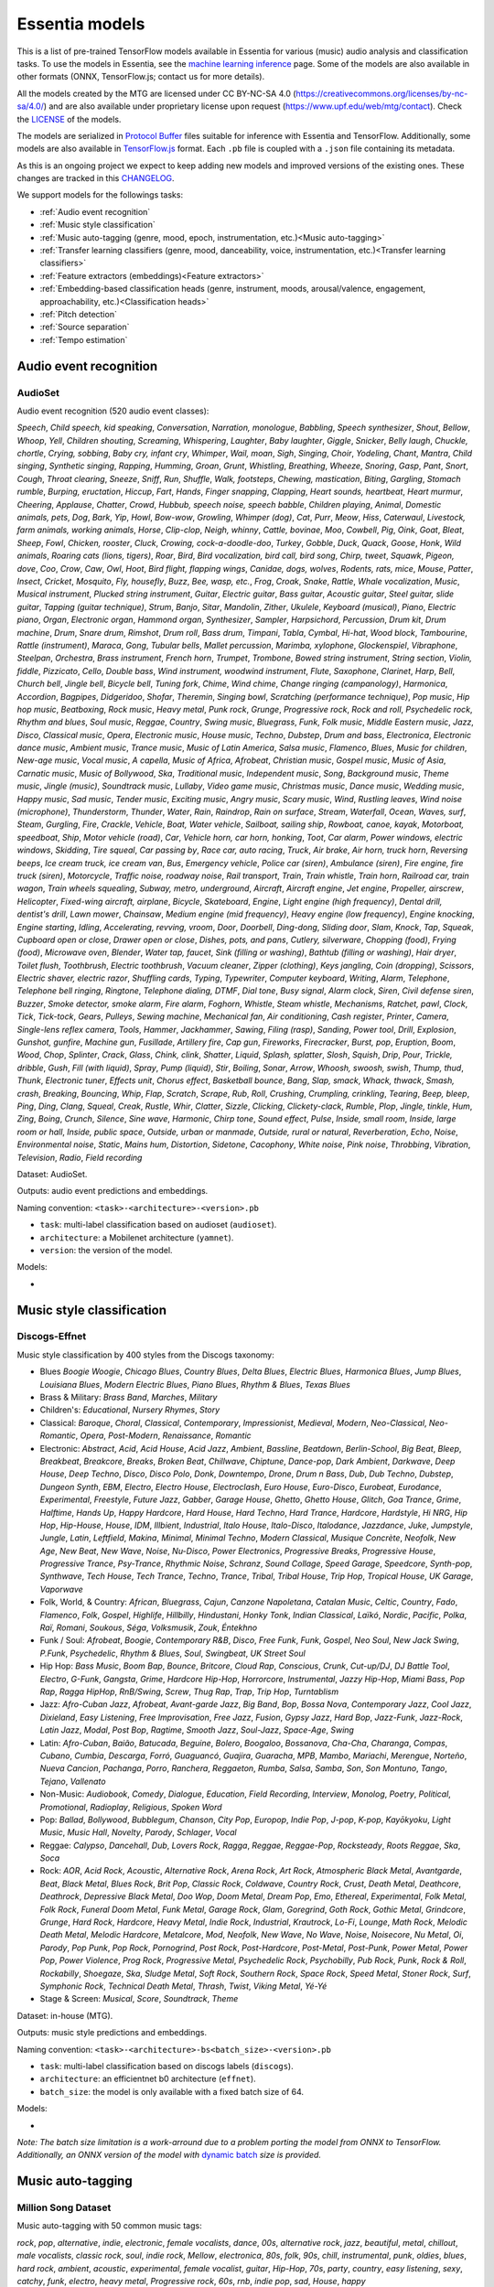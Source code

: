 .. Essentia models

Essentia models
===============

This is a list of pre-trained TensorFlow models available in Essentia for various (music) audio analysis and classification tasks. To use the models in Essentia, see the `machine learning inference <machine_learning.html>`_ page. Some of the models are also available in other formats (ONNX, TensorFlow.js; contact us for more details).


All the models created by the MTG are licensed under CC BY-NC-SA 4.0 (https://creativecommons.org/licenses/by-nc-sa/4.0/) and are also available under proprietary license upon request (https://www.upf.edu/web/mtg/contact). Check the `LICENSE <https://essentia.upf.edu/models/LICENSE>`_ of the models.


The models are serialized in `Protocol Buffer <https://developers.google.com/protocol-buffers/>`_ files suitable for inference with Essentia and TensorFlow. Additionally, some models are also available in `TensorFlow.js <https://www.tensorflow.org/js/models>`_ format. Each ``.pb`` file is coupled with a ``.json`` file containing its metadata.

As this is an ongoing project we expect to keep adding new models and improved versions of the existing ones. These changes are tracked in this `CHANGELOG <https://essentia.upf.edu/models/CHANGELOG.md>`_.


We support models for the followings tasks:

* :ref:`Audio event recognition`
* :ref:`Music style classification`
* :ref:`Music auto-tagging (genre, mood, epoch, instrumentation, etc.)<Music auto-tagging>`
* :ref:`Transfer learning classifiers (genre, mood, danceability, voice, instrumentation, etc.)<Transfer learning classifiers>`
* :ref:`Feature extractors (embeddings)<Feature extractors>`
* :ref:`Embedding-based classification heads (genre, instrument, moods, arousal/valence, engagement, approachability, etc.)<Classification heads>`
* :ref:`Pitch detection`
* :ref:`Source separation`
* :ref:`Tempo estimation`


Audio event recognition
^^^^^^^^^^^^^^^^^^^^^^^

AudioSet
--------

Audio event recognition (520 audio event classes):

`Speech`, `Child speech, kid speaking`, `Conversation`, `Narration, monologue`,
`Babbling`, `Speech synthesizer`, `Shout`, `Bellow`, `Whoop`, `Yell`, `Children
shouting`, `Screaming`, `Whispering`, `Laughter`, `Baby laughter`, `Giggle`,
`Snicker`, `Belly laugh`, `Chuckle, chortle`, `Crying, sobbing`, `Baby cry,
infant cry`, `Whimper`, `Wail, moan`, `Sigh`, `Singing`, `Choir`, `Yodeling`,
`Chant`, `Mantra`, `Child singing`, `Synthetic singing`, `Rapping`, `Humming`,
`Groan`, `Grunt`, `Whistling`, `Breathing`, `Wheeze`, `Snoring`, `Gasp`, `Pant`,
`Snort`, `Cough`, `Throat clearing`, `Sneeze`, `Sniff`, `Run`, `Shuffle`, `Walk,
footsteps`, `Chewing, mastication`, `Biting`, `Gargling`, `Stomach rumble`,
`Burping, eructation`, `Hiccup`, `Fart`, `Hands`, `Finger snapping`, `Clapping`,
`Heart sounds, heartbeat`, `Heart murmur`, `Cheering`, `Applause`, `Chatter`,
`Crowd`, `Hubbub, speech noise, speech babble`, `Children playing`, `Animal`,
`Domestic animals, pets`, `Dog`, `Bark`, `Yip`, `Howl`, `Bow-wow`, `Growling`,
`Whimper (dog)`, `Cat`, `Purr`, `Meow`, `Hiss`, `Caterwaul`, `Livestock, farm
animals, working animals`, `Horse`, `Clip-clop`, `Neigh, whinny`, `Cattle,
bovinae`, `Moo`, `Cowbell`, `Pig`, `Oink`, `Goat`, `Bleat`, `Sheep`, `Fowl`,
`Chicken, rooster`, `Cluck`, `Crowing, cock-a-doodle-doo`, `Turkey`, `Gobble`,
`Duck`, `Quack`, `Goose`, `Honk`, `Wild animals`, `Roaring cats (lions,
tigers)`, `Roar`, `Bird`, `Bird vocalization, bird call, bird song`, `Chirp,
tweet`, `Squawk`, `Pigeon, dove`, `Coo`, `Crow`, `Caw`, `Owl`, `Hoot`, `Bird
flight, flapping wings`, `Canidae, dogs, wolves`, `Rodents, rats, mice`,
`Mouse`, `Patter`, `Insect`, `Cricket`, `Mosquito`, `Fly, housefly`, `Buzz`,
`Bee, wasp, etc.`, `Frog`, `Croak`, `Snake`, `Rattle`, `Whale vocalization`,
`Music`, `Musical instrument`, `Plucked string instrument`, `Guitar`, `Electric
guitar`, `Bass guitar`, `Acoustic guitar`, `Steel guitar, slide guitar`,
`Tapping (guitar technique)`, `Strum`, `Banjo`, `Sitar`, `Mandolin`, `Zither`,
`Ukulele`, `Keyboard (musical)`, `Piano`, `Electric piano`, `Organ`, `Electronic
organ`, `Hammond organ`, `Synthesizer`, `Sampler`, `Harpsichord`, `Percussion`,
`Drum kit`, `Drum machine`, `Drum`, `Snare drum`, `Rimshot`, `Drum roll`, `Bass
drum`, `Timpani`, `Tabla`, `Cymbal`, `Hi-hat`, `Wood block`, `Tambourine`,
`Rattle (instrument)`, `Maraca`, `Gong`, `Tubular bells`, `Mallet percussion`,
`Marimba, xylophone`, `Glockenspiel`, `Vibraphone`, `Steelpan`, `Orchestra`,
`Brass instrument`, `French horn`, `Trumpet`, `Trombone`, `Bowed string
instrument`, `String section`, `Violin, fiddle`, `Pizzicato`, `Cello`, `Double
bass`, `Wind instrument, woodwind instrument`, `Flute`, `Saxophone`, `Clarinet`,
`Harp`, `Bell`, `Church bell`, `Jingle bell`, `Bicycle bell`, `Tuning fork`,
`Chime`, `Wind chime`, `Change ringing (campanology)`, `Harmonica`, `Accordion`,
`Bagpipes`, `Didgeridoo`, `Shofar`, `Theremin`, `Singing bowl`, `Scratching
(performance technique)`, `Pop music`, `Hip hop music`, `Beatboxing`, `Rock
music`, `Heavy metal`, `Punk rock`, `Grunge`, `Progressive rock`, `Rock and
roll`, `Psychedelic rock`, `Rhythm and blues`, `Soul music`, `Reggae`,
`Country`, `Swing music`, `Bluegrass`, `Funk`, `Folk music`, `Middle Eastern
music`, `Jazz`, `Disco`, `Classical music`, `Opera`, `Electronic music`, `House
music`, `Techno`, `Dubstep`, `Drum and bass`, `Electronica`, `Electronic dance
music`, `Ambient music`, `Trance music`, `Music of Latin America`, `Salsa
music`, `Flamenco`, `Blues`, `Music for children`, `New-age music`, `Vocal
music`, `A capella`, `Music of Africa`, `Afrobeat`, `Christian music`, `Gospel
music`, `Music of Asia`, `Carnatic music`, `Music of Bollywood`, `Ska`,
`Traditional music`, `Independent music`, `Song`, `Background music`, `Theme
music`, `Jingle (music)`, `Soundtrack music`, `Lullaby`, `Video game music`,
`Christmas music`, `Dance music`, `Wedding music`, `Happy music`, `Sad music`,
`Tender music`, `Exciting music`, `Angry music`, `Scary music`, `Wind`,
`Rustling leaves`, `Wind noise (microphone)`, `Thunderstorm`, `Thunder`,
`Water`, `Rain`, `Raindrop`, `Rain on surface`, `Stream`, `Waterfall`, `Ocean`,
`Waves, surf`, `Steam`, `Gurgling`, `Fire`, `Crackle`, `Vehicle`, `Boat, Water
vehicle`, `Sailboat, sailing ship`, `Rowboat, canoe, kayak`, `Motorboat,
speedboat`, `Ship`, `Motor vehicle (road)`, `Car`, `Vehicle horn, car horn,
honking`, `Toot`, `Car alarm`, `Power windows, electric windows`, `Skidding`,
`Tire squeal`, `Car passing by`, `Race car, auto racing`, `Truck`, `Air brake`,
`Air horn, truck horn`, `Reversing beeps`, `Ice cream truck, ice cream van`,
`Bus`, `Emergency vehicle`, `Police car (siren)`, `Ambulance (siren)`, `Fire
engine, fire truck (siren)`, `Motorcycle`, `Traffic noise, roadway noise`, `Rail
transport`, `Train`, `Train whistle`, `Train horn`, `Railroad car, train wagon`,
`Train wheels squealing`, `Subway, metro, underground`, `Aircraft`, `Aircraft
engine`, `Jet engine`, `Propeller, airscrew`, `Helicopter`, `Fixed-wing
aircraft, airplane`, `Bicycle`, `Skateboard`, `Engine`, `Light engine (high
frequency)`, `Dental drill, dentist's drill`, `Lawn mower`, `Chainsaw`, `Medium
engine (mid frequency)`, `Heavy engine (low frequency)`, `Engine knocking`,
`Engine starting`, `Idling`, `Accelerating, revving, vroom`, `Door`, `Doorbell`,
`Ding-dong`, `Sliding door`, `Slam`, `Knock`, `Tap`, `Squeak`, `Cupboard open or
close`, `Drawer open or close`, `Dishes, pots, and pans`, `Cutlery, silverware`,
`Chopping (food)`, `Frying (food)`, `Microwave oven`, `Blender`, `Water tap,
faucet`, `Sink (filling or washing)`, `Bathtub (filling or washing)`, `Hair
dryer`, `Toilet flush`, `Toothbrush`, `Electric toothbrush`, `Vacuum cleaner`,
`Zipper (clothing)`, `Keys jangling`, `Coin (dropping)`, `Scissors`, `Electric
shaver, electric razor`, `Shuffling cards`, `Typing`, `Typewriter`, `Computer
keyboard`, `Writing`, `Alarm`, `Telephone`, `Telephone bell ringing`,
`Ringtone`, `Telephone dialing, DTMF`, `Dial tone`, `Busy signal`, `Alarm
clock`, `Siren`, `Civil defense siren`, `Buzzer`, `Smoke detector, smoke alarm`,
`Fire alarm`, `Foghorn`, `Whistle`, `Steam whistle`, `Mechanisms`, `Ratchet,
pawl`, `Clock`, `Tick`, `Tick-tock`, `Gears`, `Pulleys`, `Sewing machine`,
`Mechanical fan`, `Air conditioning`, `Cash register`, `Printer`, `Camera`,
`Single-lens reflex camera`, `Tools`, `Hammer`, `Jackhammer`, `Sawing`, `Filing
(rasp)`, `Sanding`, `Power tool`, `Drill`, `Explosion`, `Gunshot, gunfire`,
`Machine gun`, `Fusillade`, `Artillery fire`, `Cap gun`, `Fireworks`,
`Firecracker`, `Burst, pop`, `Eruption`, `Boom`, `Wood`, `Chop`, `Splinter`,
`Crack`, `Glass`, `Chink, clink`, `Shatter`, `Liquid`, `Splash, splatter`,
`Slosh`, `Squish`, `Drip`, `Pour`, `Trickle, dribble`, `Gush`, `Fill (with
liquid)`, `Spray`, `Pump (liquid)`, `Stir`, `Boiling`, `Sonar`, `Arrow`,
`Whoosh, swoosh, swish`, `Thump, thud`, `Thunk`, `Electronic tuner`, `Effects
unit`, `Chorus effect`, `Basketball bounce`, `Bang`, `Slap, smack`, `Whack,
thwack`, `Smash, crash`, `Breaking`, `Bouncing`, `Whip`, `Flap`, `Scratch`,
`Scrape`, `Rub`, `Roll`, `Crushing`, `Crumpling, crinkling`, `Tearing`, `Beep,
bleep`, `Ping`, `Ding`, `Clang`, `Squeal`, `Creak`, `Rustle`, `Whir`, `Clatter`,
`Sizzle`, `Clicking`, `Clickety-clack`, `Rumble`, `Plop`, `Jingle, tinkle`,
`Hum`, `Zing`, `Boing`, `Crunch`, `Silence`, `Sine wave`, `Harmonic`, `Chirp
tone`, `Sound effect`, `Pulse`, `Inside, small room`, `Inside, large room or
hall`, `Inside, public space`, `Outside, urban or manmade`, `Outside, rural or
natural`, `Reverberation`, `Echo`, `Noise`, `Environmental noise`, `Static`,
`Mains hum`, `Distortion`, `Sidetone`, `Cacophony`, `White noise`, `Pink noise`,
`Throbbing`, `Vibration`, `Television`, `Radio`, `Field recording`

Dataset: AudioSet.

Outputs: audio event predictions and embeddings.

Naming convention: ``<task>-<architecture>-<version>.pb``

* ``task``: multi-label classification based on audioset (``audioset``).
* ``architecture``: a Mobilenet architecture (``yamnet``).
* ``version``: the version of the model.

Models:

* .. collapse:: <a class="reference external">audioset-yamnet</a>

    [`weights <https://essentia.upf.edu/models/audio-event-recognition/yamnet/audioset-yamnet-1.pb>`_, `metadata <https://essentia.upf.edu/models/audio-event-recognition/yamnet/audioset-yamnet-1.json>`_]

    Python code for predictions:

    .. literalinclude :: ../../src/examples/python/models/scripts/audio-event-recognition/yamnet/audioset-yamnet-1_predictions.py

    Python code for embedding extraction:

    .. literalinclude:: ../../src/examples/python/models/scripts/audio-event-recognition/yamnet/audioset-yamnet-1_embeddings.py


Music style classification
^^^^^^^^^^^^^^^^^^^^^^^^^^

Discogs-Effnet
--------------

Music style classification by 400 styles from the Discogs taxonomy:

* Blues `Boogie Woogie`, `Chicago Blues`, `Country Blues`, `Delta Blues`, `Electric Blues`, `Harmonica Blues`, `Jump Blues`, `Louisiana Blues`, `Modern Electric Blues`, `Piano Blues`, `Rhythm & Blues`, `Texas Blues`
* Brass & Military: `Brass Band`, `Marches`, `Military`
* Children's: `Educational`, `Nursery Rhymes`, `Story`
* Classical: `Baroque`, `Choral`, `Classical`, `Contemporary`, `Impressionist`, `Medieval`, `Modern`, `Neo-Classical`, `Neo-Romantic`, `Opera`, `Post-Modern`, `Renaissance`, `Romantic`
* Electronic: `Abstract`, `Acid`, `Acid House`, `Acid Jazz`, `Ambient`, `Bassline`, `Beatdown`, `Berlin-School`, `Big Beat`, `Bleep`, `Breakbeat`, `Breakcore`, `Breaks`, `Broken Beat`, `Chillwave`, `Chiptune`, `Dance-pop`, `Dark Ambient`, `Darkwave`, `Deep House`, `Deep Techno`, `Disco`, `Disco Polo`, `Donk`, `Downtempo`, `Drone`, `Drum n Bass`, `Dub`, `Dub Techno`, `Dubstep`, `Dungeon Synth`, `EBM`, `Electro`, `Electro House`, `Electroclash`, `Euro House`, `Euro-Disco`, `Eurobeat`, `Eurodance`, `Experimental`, `Freestyle`, `Future Jazz`, `Gabber`, `Garage House`, `Ghetto`, `Ghetto House`, `Glitch`, `Goa Trance`, `Grime`, `Halftime`, `Hands Up`, `Happy Hardcore`, `Hard House`, `Hard Techno`, `Hard Trance`, `Hardcore`, `Hardstyle`, `Hi NRG`, `Hip Hop`, `Hip-House`, `House`, `IDM`, `Illbient`, `Industrial`, `Italo House`, `Italo-Disco`, `Italodance`, `Jazzdance`, `Juke`, `Jumpstyle`, `Jungle`, `Latin`, `Leftfield`, `Makina`, `Minimal`, `Minimal Techno`, `Modern Classical`, `Musique Concrète`, `Neofolk`, `New Age`, `New Beat`, `New Wave`, `Noise`, `Nu-Disco`, `Power Electronics`, `Progressive Breaks`, `Progressive House`, `Progressive Trance`, `Psy-Trance`, `Rhythmic Noise`, `Schranz`, `Sound Collage`, `Speed Garage`, `Speedcore`, `Synth-pop`, `Synthwave`, `Tech House`, `Tech Trance`, `Techno`, `Trance`, `Tribal`, `Tribal House`, `Trip Hop`, `Tropical House`, `UK Garage`, `Vaporwave`
* Folk, World, & Country: `African`, `Bluegrass`, `Cajun`, `Canzone Napoletana`, `Catalan Music`, `Celtic`, `Country`, `Fado`, `Flamenco`, `Folk`, `Gospel`, `Highlife`, `Hillbilly`, `Hindustani`, `Honky Tonk`, `Indian Classical`, `Laïkó`, `Nordic`, `Pacific`, `Polka`, `Raï`, `Romani`, `Soukous`, `Séga`, `Volksmusik`, `Zouk`, `Éntekhno`
* Funk / Soul: `Afrobeat`, `Boogie`, `Contemporary R&B`, `Disco`, `Free Funk`, `Funk`, `Gospel`, `Neo Soul`, `New Jack Swing`, `P.Funk`, `Psychedelic`, `Rhythm & Blues`, `Soul`, `Swingbeat`, `UK Street Soul`
* Hip Hop: `Bass Music`, `Boom Bap`, `Bounce`, `Britcore`, `Cloud Rap`, `Conscious`, `Crunk`, `Cut-up/DJ`, `DJ Battle Tool`, `Electro`, `G-Funk`, `Gangsta`, `Grime`, `Hardcore Hip-Hop`, `Horrorcore`, `Instrumental`, `Jazzy Hip-Hop`, `Miami Bass`, `Pop Rap`, `Ragga HipHop`, `RnB/Swing`, `Screw`, `Thug Rap`, `Trap`, `Trip Hop`, `Turntablism`
* Jazz: `Afro-Cuban Jazz`, `Afrobeat`, `Avant-garde Jazz`, `Big Band`, `Bop`, `Bossa Nova`, `Contemporary Jazz`, `Cool Jazz`, `Dixieland`, `Easy Listening`, `Free Improvisation`, `Free Jazz`, `Fusion`, `Gypsy Jazz`, `Hard Bop`, `Jazz-Funk`, `Jazz-Rock`, `Latin Jazz`, `Modal`, `Post Bop`, `Ragtime`, `Smooth Jazz`, `Soul-Jazz`, `Space-Age`, `Swing`
* Latin: `Afro-Cuban`, `Baião`, `Batucada`, `Beguine`, `Bolero`, `Boogaloo`, `Bossanova`, `Cha-Cha`, `Charanga`, `Compas`, `Cubano`, `Cumbia`, `Descarga`, `Forró`, `Guaguancó`, `Guajira`, `Guaracha`, `MPB`, `Mambo`, `Mariachi`, `Merengue`, `Norteño`, `Nueva Cancion`, `Pachanga`, `Porro`, `Ranchera`, `Reggaeton`, `Rumba`, `Salsa`, `Samba`, `Son`, `Son Montuno`, `Tango`, `Tejano`, `Vallenato`
* Non-Music: `Audiobook`, `Comedy`, `Dialogue`, `Education`, `Field Recording`, `Interview`, `Monolog`, `Poetry`, `Political`, `Promotional`, `Radioplay`, `Religious`, `Spoken Word`
* Pop: `Ballad`, `Bollywood`, `Bubblegum`, `Chanson`, `City Pop`, `Europop`, `Indie Pop`, `J-pop`, `K-pop`, `Kayōkyoku`, `Light Music`, `Music Hall`, `Novelty`, `Parody`, `Schlager`, `Vocal`
* Reggae: `Calypso`, `Dancehall`, `Dub`, `Lovers Rock`, `Ragga`, `Reggae`, `Reggae-Pop`, `Rocksteady`, `Roots Reggae`, `Ska`, `Soca`
* Rock: `AOR`, `Acid Rock`, `Acoustic`, `Alternative Rock`, `Arena Rock`, `Art Rock`, `Atmospheric Black Metal`, `Avantgarde`, `Beat`, `Black Metal`, `Blues Rock`, `Brit Pop`, `Classic Rock`, `Coldwave`, `Country Rock`, `Crust`, `Death Metal`, `Deathcore`, `Deathrock`, `Depressive Black Metal`, `Doo Wop`, `Doom Metal`, `Dream Pop`, `Emo`, `Ethereal`, `Experimental`, `Folk Metal`, `Folk Rock`, `Funeral Doom Metal`, `Funk Metal`, `Garage Rock`, `Glam`, `Goregrind`, `Goth Rock`, `Gothic Metal`, `Grindcore`, `Grunge`, `Hard Rock`, `Hardcore`, `Heavy Metal`, `Indie Rock`, `Industrial`, `Krautrock`, `Lo-Fi`, `Lounge`, `Math Rock`, `Melodic Death Metal`, `Melodic Hardcore`, `Metalcore`, `Mod`, `Neofolk`, `New Wave`, `No Wave`, `Noise`, `Noisecore`, `Nu Metal`, `Oi`, `Parody`, `Pop Punk`, `Pop Rock`, `Pornogrind`, `Post Rock`, `Post-Hardcore`, `Post-Metal`, `Post-Punk`, `Power Metal`, `Power Pop`, `Power Violence`, `Prog Rock`, `Progressive Metal`, `Psychedelic Rock`, `Psychobilly`, `Pub Rock`, `Punk`, `Rock & Roll`, `Rockabilly`, `Shoegaze`, `Ska`, `Sludge Metal`, `Soft Rock`, `Southern Rock`, `Space Rock`, `Speed Metal`, `Stoner Rock`, `Surf`, `Symphonic Rock`, `Technical Death Metal`, `Thrash`, `Twist`, `Viking Metal`, `Yé-Yé`
* Stage & Screen: `Musical`, `Score`, `Soundtrack`, `Theme`

Dataset: in-house (MTG).

Outputs: music style predictions and embeddings.

Naming convention: ``<task>-<architecture>-bs<batch_size>-<version>.pb``

* ``task``: multi-label classification based on discogs labels (``discogs``).
* ``architecture``: an efficientnet b0 architecture (``effnet``).
* ``batch_size``: the model is only available with a fixed batch size of 64.

Models:

* .. collapse:: <a class="reference external">discogs-effnet-bs64</a>

    [`weights <https://essentia.upf.edu/models/music-style-classification/discogs-effnet/discogs-effnet-bs64-1.pb>`_, `metadata <https://essentia.upf.edu/models/music-style-classification/discogs-effnet/discogs-effnet-bs64-1.json>`_, `demo <https://replicate.com/mtg/effnet-discogs>`_]

    Python code for predictions:

    .. literalinclude :: ../../src/examples/python/models/scripts/music-style-classification/discogs-effnet/discogs-effnet-bs64-1_predictions.py

    Python code for embedding extraction:

    .. literalinclude:: ../../src/examples/python/models/scripts/music-style-classification/discogs-effnet/discogs-effnet-bs64-1_embeddings.py


*Note: The batch size limitation is a work-arround due to a problem porting the model from ONNX to TensorFlow. Additionally, an ONNX version of the model with* `dynamic batch <https://essentia.upf.edu/models/music-style-classification/discogs-effnet/discogs-effnet-bsdynamic-1.onnx>`_ *size is provided.*


Music auto-tagging
^^^^^^^^^^^^^^^^^^


Million Song Dataset
--------------------

Music auto-tagging with 50 common music tags:

`rock`, `pop`, `alternative`, `indie`, `electronic`, `female vocalists`, `dance`, `00s`, `alternative rock`, `jazz`, `beautiful`, `metal`, `chillout`, `male vocalists`, `classic rock`, `soul`, `indie rock`, `Mellow`, `electronica`, `80s`, `folk`, `90s`, `chill`, `instrumental`, `punk`, `oldies`, `blues`, `hard rock`, `ambient`, `acoustic`, `experimental`, `female vocalist`, `guitar`, `Hip-Hop`, `70s`, `party`, `country`, `easy listening`, `sexy`, `catchy`, `funk`, `electro`, `heavy metal`, `Progressive rock`, `60s`, `rnb`, `indie pop`, `sad`, `House`, `happy`

Dataset: Million Song Dataset.

Outputs: auto-tagging predictions and embeddings.

Naming convention: ``<task>-<architecture>-<version>.pb``

* ``task``: multi-label classification based on the Million Song Dataset (``msd``).
* ``architecture``: musicnn (``musicnn``) or vgg-like (``vgg``) architecture.
* ``version``: the version of the model.

Models:

* .. collapse:: <a class="reference external">msd-musicnn</a>

    [`weights <https://essentia.upf.edu/models/autotagging/msd/msd-musicnn-1.pb>`_, `metadata <https://essentia.upf.edu/models/autotagging/msd/msd-musicnn-1.json>`_]

    Python code for predictions:

    .. literalinclude :: ../../src/examples/python/models/scripts/autotagging/msd/msd-musicnn-1_predictions.py

    Python code for embedding extraction:

    .. literalinclude:: ../../src/examples/python/models/scripts/autotagging/msd/msd-musicnn-1_embeddings.py

* .. collapse:: <a class="reference external">msd-vgg</a>

    [`weights <https://essentia.upf.edu/models/autotagging/msd/msd-vgg-1.pb>`_, `metadata <https://essentia.upf.edu/models/autotagging/msd/msd-vgg-1.json>`_]

    Python code for predictions:

    .. literalinclude :: ../../src/examples/python/models/scripts/autotagging/msd/msd-vgg-1_predictions.py

    Python code for embedding extraction:

    .. literalinclude:: ../../src/examples/python/models/scripts/autotagging/msd/msd-vgg-1_embeddings.py



MagnaTagATune
-------------

Music auto-tagging with 50 common music tags:

`guitar`, `classical`, `slow`, `techno`, `strings`, `drums`, `electronic`, `rock`, `fast`, `piano`, `ambient`, `beat`, `violin`, `vocal`, `synth`, `female`, `indian`, `opera`, `male`, `singing`, `vocals`, `no vocals`, `harpsichord`, `loud`, `quiet`, `flute`, `woman`, `male vocal`, `no vocal`, `pop`, `soft`, `sitar`, `solo`, `man`, `classic`, `choir`, `voice`, `new age`, `dance`, `male voice`, `female vocal`, `beats`, `harp`, `cello`, `no voice`, `weird`, `country`, `metal`, `female voice`, `choral`

Dataset: MagnaTagATune.

Outputs: auto-tagging predictions and embeddings.

Naming convention: ``<task>-<architecture>-<version>.pb``

* ``task``: multi-label classification based on the MagnaTagATune dataset (``mtt``).
* ``architecture``: musicnn (``musicnn``) or vgg-like (``vgg``) architecture.
* ``version``: the version of the model.

Models:

* .. collapse:: <a class="reference external">mtt-musicnn</a>

    [`weights <https://essentia.upf.edu/models/autotagging/mtt/mtt-musicnn-1.pb>`_, `metadata <https://essentia.upf.edu/models/autotagging/mtt/mtt-musicnn-1.json>`_]

    Python code for predictions:

    .. literalinclude :: ../../src/examples/python/models/scripts/autotagging/mtt/mtt-musicnn-1_predictions.py

    Python code for embedding extraction:

    .. literalinclude:: ../../src/examples/python/models/scripts/autotagging/mtt/mtt-musicnn-1_embeddings.py

* .. collapse:: <a class="reference external">mtt-vgg</a>

    [`weights <https://essentia.upf.edu/models/autotagging/mtt/mtt-vgg-1.pb>`_, `metadata <https://essentia.upf.edu/models/autotagging/mtt/mtt-vgg-1.json>`_]

    Python code for predictions:

    .. literalinclude :: ../../src/examples/python/models/scripts/autotagging/mtt/mtt-vgg-1_predictions.py

    Python code for embedding extraction:

    .. literalinclude:: ../../src/examples/python/models/scripts/autotagging/mtt/mtt-vgg-1_embeddings.py



Transfer learning classifiers
^^^^^^^^^^^^^^^^^^^^^^^^^^^^^

Classifiers trained on various datasets and audio embeddings.

Naming convention: ``<target_task>-<architecture>-<source_task>-<version>.pb``

* ``target_task``: single-class classification for multiple tasks. See models below.
* ``architecture``: musicnn (``musicnn``) [1], vgg-like (``vgg``) [1], or vggish (``vggish``) architecture [2].
* ``source_task``: the task in which the models were pre-trained. Can be the Million Song Dataset (``msd``) or the MagnaTagATune (``mtt``).
* ``version``: the version of the model.


[1] Pons, Jordi, and Xavier Serra. "musicnn: Pre-trained convolutional neural networks for music audio tagging." ISMIR, 2019.
[`code <https://github.com/jordipons/musicnn>`_]

[2] Hershey, Shawn, et al. "CNN architectures for large-scale audio classification." ICASSP, 2017.
[`code <https://github.com/tensorflow/models/tree/master/research/audioset/vggish>`_]

Danceability
------------

Music danceability (2 classes):

`danceable`, `not_danceable`

Dataset: in-house (MTG).

Output: danceability predictions.

Models:

* .. collapse:: <a class="reference external">danceability-musicnn-msd</a>

    [`weights <https://essentia.upf.edu/models/classifiers/danceability/danceability-musicnn-msd-2.pb>`_, `metadata <https://essentia.upf.edu/models/classifiers/danceability/danceability-musicnn-msd-2.json>`_, `demo <https://replicate.com/mtg/music-classifiers/>`_]

    Python code for predictions:

    .. literalinclude :: ../../src/examples/python/models/scripts/classifiers/danceability/danceability-musicnn-msd-2_predictions.py

* .. collapse:: <a class="reference external">danceability-musicnn-mtt</a>

    [`weights <https://essentia.upf.edu/models/classifiers/danceability/danceability-musicnn-mtt-2.pb>`_, `metadata <https://essentia.upf.edu/models/classifiers/danceability/danceability-musicnn-mtt-2.json>`_, `demo <https://replicate.com/mtg/music-classifiers/>`_]

    Python code for predictions:

    .. literalinclude :: ../../src/examples/python/models/scripts/classifiers/danceability/danceability-musicnn-mtt-2_predictions.py

* .. collapse:: <a class="reference external">danceability-vgg-msd</a>

    [`weights <https://essentia.upf.edu/models/classifiers/danceability/danceability-vgg-msd-2.pb>`_, `metadata <https://essentia.upf.edu/models/classifiers/danceability/danceability-vgg-msd-2.json>`_]

    Python code for predictions:

    .. literalinclude :: ../../src/examples/python/models/scripts/classifiers/danceability/danceability-vgg-msd-2_predictions.py

* .. collapse:: <a class="reference external">danceability-vgg-mtt</a>

    [`weights <https://essentia.upf.edu/models/classifiers/danceability/danceability-vgg-mtt-2.pb>`_, `metadata <https://essentia.upf.edu/models/classifiers/danceability/danceability-vgg-mtt-2.json>`_]

    Python code for predictions:

    .. literalinclude :: ../../src/examples/python/models/scripts/classifiers/danceability/danceability-vgg-mtt-2_predictions.py

* .. collapse:: <a class="reference external">danceability-vggish-audioset</a>

    [`weights <https://essentia.upf.edu/models/classifiers/danceability/danceability-vggish-audioset-1.pb>`_, `metadata <https://essentia.upf.edu/models/classifiers/danceability/danceability-vggish-audioset-1.json>`_, `demo <https://replicate.com/mtg/music-classifiers/>`_]

    Python code for predictions:

    .. literalinclude :: ../../src/examples/python/models/scripts/classifiers/danceability/danceability-vggish-audioset-1_predictions.py


Music loop instrument role
--------------------------

Classification of music loops by their instrument role (5 classes):

`bass`, `chords`, `fx`, `melody`, `percussion`

Dataset: `Freesound Loop Dataset <https://zenodo.org/record/3967852>`_.

Output: music loop instrument role predictions.

Models:

* .. collapse:: <a class="reference external">fs_loop_ds-musicnn-msd</a>

    [`weights <https://essentia.upf.edu/models/classifiers/fs_loop_ds/fs_loop_ds-musicnn-msd-1.pb>`_, `metadata <https://essentia.upf.edu/models/classifiers/fs_loop_ds/fs_loop_ds-musicnn-msd-1.json>`_]

    Python code for predictions:

    .. literalinclude :: ../../src/examples/python/models/scripts/classifiers/fs_loop_ds/fs_loop_ds-musicnn-msd-1_predictions.py



Voice / Instrumental
--------------------

Classification of music by presence or absence of voice (2 classes):

`instrumental`, `voice`

Dataset: in-house (MTG).

Output: voice / instrumental predictions.

Models:

* .. collapse:: <a class="reference external">voice_instrumental-musicnn-msd</a>

    [`weights <https://essentia.upf.edu/models/classifiers/voice_instrumental/voice_instrumental-musicnn-msd-2.pb>`_, `metadata <https://essentia.upf.edu/models/classifiers/voice_instrumental/voice_instrumental-musicnn-msd-2.json>`_, `demo <https://replicate.com/mtg/music-classifiers/>`_]

    Python code for predictions:

    .. literalinclude :: ../../src/examples/python/models/scripts/classifiers/voice_instrumental/voice_instrumental-musicnn-msd-2_predictions.py

* .. collapse:: <a class="reference external">voice_instrumental-musicnn-mtt</a>

    [`weights <https://essentia.upf.edu/models/classifiers/voice_instrumental/voice_instrumental-musicnn-mtt-2.pb>`_, `metadata <https://essentia.upf.edu/models/classifiers/voice_instrumental/voice_instrumental-musicnn-mtt-2.json>`_, `demo <https://replicate.com/mtg/music-classifiers/>`_]

    Python code for predictions:

    .. literalinclude :: ../../src/examples/python/models/scripts/classifiers/voice_instrumental/voice_instrumental-musicnn-mtt-2_predictions.py

* .. collapse:: <a class="reference external">voice_instrumental-vgg-msd</a>

    [`weights <https://essentia.upf.edu/models/classifiers/voice_instrumental/voice_instrumental-vgg-msd-2.pb>`_, `metadata <https://essentia.upf.edu/models/classifiers/voice_instrumental/voice_instrumental-vgg-msd-2.json>`_]

    Python code for predictions:

    .. literalinclude :: ../../src/examples/python/models/scripts/classifiers/voice_instrumental/voice_instrumental-vgg-msd-2_predictions.py

* .. collapse:: <a class="reference external">voice_instrumental-vgg-mtt</a>

    [`weights <https://essentia.upf.edu/models/classifiers/voice_instrumental/voice_instrumental-vgg-mtt-2.pb>`_, `metadata <https://essentia.upf.edu/models/classifiers/voice_instrumental/voice_instrumental-vgg-mtt-2.json>`_]

    Python code for predictions:

    .. literalinclude :: ../../src/examples/python/models/scripts/classifiers/voice_instrumental/voice_instrumental-vgg-mtt-2_predictions.py

* .. collapse:: <a class="reference external">voice_instrumental-vggish-audioset</a>

    [`weights <https://essentia.upf.edu/models/classifiers/voice_instrumental/voice_instrumental-vggish-audioset-1.pb>`_, `metadata <https://essentia.upf.edu/models/classifiers/voice_instrumental/voice_instrumental-vggish-audioset-1.json>`_, `demo <https://replicate.com/mtg/music-classifiers/>`_]

    Python code for predictions:

    .. literalinclude :: ../../src/examples/python/models/scripts/classifiers/voice_instrumental/voice_instrumental-vggish-audioset-1_predictions.py



Gender
------

Classification of music by singing voice gender (2 classes):

`female`, `male`

Dataset: in-house (MTG).

Output: singing voice gender predictions.

Models:

* .. collapse:: <a class="reference external">gender-musicnn-msd</a>

    [`weights <https://essentia.upf.edu/models/classifiers/gender/gender-musicnn-msd-2.pb>`_, `metadata <https://essentia.upf.edu/models/classifiers/gender/gender-musicnn-msd-2.json>`_, `demo <https://replicate.com/mtg/music-classifiers/>`_]

    Python code for predictions:

    .. literalinclude :: ../../src/examples/python/models/scripts/classifiers/gender/gender-musicnn-msd-2_predictions.py

* .. collapse:: <a class="reference external">gender-musicnn-mtt</a>

    [`weights <https://essentia.upf.edu/models/classifiers/gender/gender-musicnn-mtt-2.pb>`_, `metadata <https://essentia.upf.edu/models/classifiers/gender/gender-musicnn-mtt-2.json>`_, `demo <https://replicate.com/mtg/music-classifiers/>`_]

    Python code for predictions:

    .. literalinclude :: ../../src/examples/python/models/scripts/classifiers/gender/gender-musicnn-mtt-2_predictions.py

* .. collapse:: <a class="reference external">gender-vgg-msd</a>

    [`weights <https://essentia.upf.edu/models/classifiers/gender/gender-vgg-msd-2.pb>`_, `metadata <https://essentia.upf.edu/models/classifiers/gender/gender-vgg-msd-2.json>`_]

    Python code for predictions:

    .. literalinclude :: ../../src/examples/python/models/scripts/classifiers/gender/gender-vgg-msd-2_predictions.py

* .. collapse:: <a class="reference external">gender-vgg-mtt</a>

    [`weights <https://essentia.upf.edu/models/classifiers/gender/gender-vgg-mtt-2.pb>`_, `metadata <https://essentia.upf.edu/models/classifiers/gender/gender-vgg-mtt-2.json>`_]

    Python code for predictions:

    .. literalinclude :: ../../src/examples/python/models/scripts/classifiers/gender/gender-vgg-mtt-2_predictions.py

* .. collapse:: <a class="reference external">gender-vggish-audioset</a>

    [`weights <https://essentia.upf.edu/models/classifiers/gender/gender-vggish-audioset-1.pb>`_, `metadata <https://essentia.upf.edu/models/classifiers/gender/gender-vggish-audioset-1.json>`_, `demo <https://replicate.com/mtg/music-classifiers/>`_]

    Python code for predictions:

    .. literalinclude :: ../../src/examples/python/models/scripts/classifiers/gender/gender-vggish-audioset-1_predictions.py



Genre Dortmund
--------------

Music genre classification (9 genres):

`alternative`, `blues`, `electronic`, `folkcountry`, `funksoulrnb`, `jazz`, `pop`, `raphiphop`, `rock`

Dataset: Music Audio Benchmark Data Set.

Output: genre predictions.

Models:

* .. collapse:: <a class="reference external">genre_dortmund-musicnn-msd</a>

    [`weights <https://essentia.upf.edu/models/classifiers/genre_dortmund/genre_dortmund-musicnn-msd-2.pb>`_, `metadata <https://essentia.upf.edu/models/classifiers/genre_dortmund/genre_dortmund-musicnn-msd-2.json>`_, `demo <https://replicate.com/mtg/music-classifiers/>`_]

    Python code for predictions:

    .. literalinclude :: ../../src/examples/python/models/scripts/classifiers/genre_dortmund/genre_dortmund-musicnn-msd-2_predictions.py

* .. collapse:: <a class="reference external">genre_dortmund-musicnn-mtt</a>

    [`weights <https://essentia.upf.edu/models/classifiers/genre_dortmund/genre_dortmund-musicnn-mtt-2.pb>`_, `metadata <https://essentia.upf.edu/models/classifiers/genre_dortmund/genre_dortmund-musicnn-mtt-2.json>`_, `demo <https://replicate.com/mtg/music-classifiers/>`_]

    Python code for predictions:

    .. literalinclude :: ../../src/examples/python/models/scripts/classifiers/genre_dortmund/genre_dortmund-musicnn-mtt-2_predictions.py

* .. collapse:: <a class="reference external">genre_dortmund-vgg-msd</a>

    [`weights <https://essentia.upf.edu/models/classifiers/genre_dortmund/genre_dortmund-vgg-msd-2.pb>`_, `metadata <https://essentia.upf.edu/models/classifiers/genre_dortmund/genre_dortmund-vgg-msd-2.json>`_]

    Python code for predictions:

    .. literalinclude :: ../../src/examples/python/models/scripts/classifiers/genre_dortmund/genre_dortmund-vgg-msd-2_predictions.py

* .. collapse:: <a class="reference external">genre_dortmund-vgg-mtt</a>

    [`weights <https://essentia.upf.edu/models/classifiers/genre_dortmund/genre_dortmund-vgg-mtt-2.pb>`_, `metadata <https://essentia.upf.edu/models/classifiers/genre_dortmund/genre_dortmund-vgg-mtt-2.json>`_]

    Python code for predictions:

    .. literalinclude :: ../../src/examples/python/models/scripts/classifiers/genre_dortmund/genre_dortmund-vgg-mtt-2_predictions.py

* .. collapse:: <a class="reference external">genre_dortmund-vggish-audioset</a>

    [`weights <https://essentia.upf.edu/models/classifiers/genre_dortmund/genre_dortmund-vggish-audioset-1.pb>`_, `metadata <https://essentia.upf.edu/models/classifiers/genre_dortmund/genre_dortmund-vggish-audioset-1.json>`_, `demo <https://replicate.com/mtg/music-classifiers/>`_]

    Python code for predictions:

    .. literalinclude :: ../../src/examples/python/models/scripts/classifiers/genre_dortmund/genre_dortmund-vggish-audioset-1_predictions.py



Genre Electronic
----------------

Electronic music genre classification (5 genres):

`ambient`, `dnb`, `house`, `techno`, `trance`

Dataset: in-house (MTG).

Output: genre predictions.

Models:

* .. collapse:: <a class="reference external">genre_electronic-musicnn-msd</a>

    [`weights <https://essentia.upf.edu/models/classifiers/genre_electronic/genre_electronic-musicnn-msd-2.pb>`_, `metadata <https://essentia.upf.edu/models/classifiers/genre_electronic/genre_electronic-musicnn-msd-2.json>`_, `demo <https://replicate.com/mtg/music-classifiers/>`_]

    Python code for predictions:

    .. literalinclude :: ../../src/examples/python/models/scripts/classifiers/genre_electronic/genre_electronic-musicnn-msd-2_predictions.py

* .. collapse:: <a class="reference external">genre_electronic-musicnn-mtt</a>

    [`weights <https://essentia.upf.edu/models/classifiers/genre_electronic/genre_electronic-musicnn-mtt-2.pb>`_, `metadata <https://essentia.upf.edu/models/classifiers/genre_electronic/genre_electronic-musicnn-mtt-2.json>`_, `demo <https://replicate.com/mtg/music-classifiers/>`_]

    Python code for predictions:

    .. literalinclude :: ../../src/examples/python/models/scripts/classifiers/genre_electronic/genre_electronic-musicnn-mtt-2_predictions.py

* .. collapse:: <a class="reference external">genre_electronic-vgg-msd</a>

    [`weights <https://essentia.upf.edu/models/classifiers/genre_electronic/genre_electronic-vgg-msd-2.pb>`_, `metadata <https://essentia.upf.edu/models/classifiers/genre_electronic/genre_electronic-vgg-msd-2.json>`_]

    Python code for predictions:

    .. literalinclude :: ../../src/examples/python/models/scripts/classifiers/genre_electronic/genre_electronic-vgg-msd-2_predictions.py

* .. collapse:: <a class="reference external">genre_electronic-vgg-mtt</a>

    [`weights <https://essentia.upf.edu/models/classifiers/genre_electronic/genre_electronic-vgg-mtt-2.pb>`_, `metadata <https://essentia.upf.edu/models/classifiers/genre_electronic/genre_electronic-vgg-mtt-2.json>`_]

    Python code for predictions:

    .. literalinclude :: ../../src/examples/python/models/scripts/classifiers/genre_electronic/genre_electronic-vgg-mtt-2_predictions.py

* .. collapse:: <a class="reference external">genre_electronic-vggish-audioset</a>

    [`weights <https://essentia.upf.edu/models/classifiers/genre_electronic/genre_electronic-vggish-audioset-1.pb>`_, `metadata <https://essentia.upf.edu/models/classifiers/genre_electronic/genre_electronic-vggish-audioset-1.json>`_, `demo <https://replicate.com/mtg/music-classifiers/>`_]

    Python code for predictions:

    .. literalinclude :: ../../src/examples/python/models/scripts/classifiers/genre_electronic/genre_electronic-vggish-audioset-1_predictions.py



Genre Rosamerica
----------------

Music genre classification (8 genres):

`classical`, `dance`, `hip hop`, `jazz`, `pop`, `rhythm and blues`, `rock`, `speech`

Dataset: in-house (MTG).

Output: genre predictions.

Models:

* .. collapse:: <a class="reference external">genre_rosamerica-musicnn-msd</a>

    [`weights <https://essentia.upf.edu/models/classifiers/genre_rosamerica/genre_rosamerica-musicnn-msd-2.pb>`_, `metadata <https://essentia.upf.edu/models/classifiers/genre_rosamerica/genre_rosamerica-musicnn-msd-2.json>`_, `demo <https://replicate.com/mtg/music-classifiers/>`_]

    Python code for predictions:

    .. literalinclude :: ../../src/examples/python/models/scripts/classifiers/genre_rosamerica/genre_rosamerica-musicnn-msd-2_predictions.py

* .. collapse:: <a class="reference external">genre_rosamerica-musicnn-mtt</a>

    [`weights <https://essentia.upf.edu/models/classifiers/genre_rosamerica/genre_rosamerica-musicnn-mtt-2.pb>`_, `metadata <https://essentia.upf.edu/models/classifiers/genre_rosamerica/genre_rosamerica-musicnn-mtt-2.json>`_, `demo <https://replicate.com/mtg/music-classifiers/>`_]

    Python code for predictions:

    .. literalinclude :: ../../src/examples/python/models/scripts/classifiers/genre_rosamerica/genre_rosamerica-musicnn-mtt-2_predictions.py

* .. collapse:: <a class="reference external">genre_rosamerica-vgg-msd</a>

    [`weights <https://essentia.upf.edu/models/classifiers/genre_rosamerica/genre_rosamerica-vgg-msd-2.pb>`_, `metadata <https://essentia.upf.edu/models/classifiers/genre_rosamerica/genre_rosamerica-vgg-msd-2.json>`_]

    Python code for predictions:

    .. literalinclude :: ../../src/examples/python/models/scripts/classifiers/genre_rosamerica/genre_rosamerica-vgg-msd-2_predictions.py

* .. collapse:: <a class="reference external">genre_rosamerica-vgg-mtt</a>

    [`weights <https://essentia.upf.edu/models/classifiers/genre_rosamerica/genre_rosamerica-vgg-mtt-2.pb>`_, `metadata <https://essentia.upf.edu/models/classifiers/genre_rosamerica/genre_rosamerica-vgg-mtt-2.json>`_]

    Python code for predictions:

    .. literalinclude :: ../../src/examples/python/models/scripts/classifiers/genre_rosamerica/genre_rosamerica-vgg-mtt-2_predictions.py

* .. collapse:: <a class="reference external">genre_rosamerica-vggish-audioset</a>

    [`weights <https://essentia.upf.edu/models/classifiers/genre_rosamerica/genre_rosamerica-vggish-audioset-1.pb>`_, `metadata <https://essentia.upf.edu/models/classifiers/genre_rosamerica/genre_rosamerica-vggish-audioset-1.json>`_, `demo <https://replicate.com/mtg/music-classifiers/>`_]

    Python code for predictions:

    .. literalinclude :: ../../src/examples/python/models/scripts/classifiers/genre_rosamerica/genre_rosamerica-vggish-audioset-1_predictions.py



Genre Tzanetakis
----------------

Music genre classification (10 genres):

`blues`, `classic`, `country`, `disco`, `hip hop`, `jazz`, `metal`, `pop`, `reggae`, `rock`

Dataset: in-house (MTG).

Output: genre predictions.

Models:

* .. collapse:: <a class="reference external">genre_tzanetakis-musicnn-msd</a>

    [`weights <https://essentia.upf.edu/models/classifiers/genre_tzanetakis/genre_tzanetakis-musicnn-msd-2.pb>`_, `metadata <https://essentia.upf.edu/models/classifiers/genre_tzanetakis/genre_tzanetakis-musicnn-msd-2.json>`_, `demo <https://replicate.com/mtg/music-classifiers/>`_]

    Python code for predictions:

    .. literalinclude :: ../../src/examples/python/models/scripts/classifiers/genre_tzanetakis/genre_tzanetakis-musicnn-msd-2_predictions.py

* .. collapse:: <a class="reference external">genre_tzanetakis-musicnn-mtt</a>

    [`weights <https://essentia.upf.edu/models/classifiers/genre_tzanetakis/genre_tzanetakis-musicnn-mtt-2.pb>`_, `metadata <https://essentia.upf.edu/models/classifiers/genre_tzanetakis/genre_tzanetakis-musicnn-mtt-2.json>`_, `demo <https://replicate.com/mtg/music-classifiers/>`_]

    Python code for predictions:

    .. literalinclude :: ../../src/examples/python/models/scripts/classifiers/genre_tzanetakis/genre_tzanetakis-musicnn-mtt-2_predictions.py

* .. collapse:: <a class="reference external">genre_tzanetakis-vgg-msd</a>

    [`weights <https://essentia.upf.edu/models/classifiers/genre_tzanetakis/genre_tzanetakis-vgg-msd-2.pb>`_, `metadata <https://essentia.upf.edu/models/classifiers/genre_tzanetakis/genre_tzanetakis-vgg-msd-2.json>`_]

    Python code for predictions:

    .. literalinclude :: ../../src/examples/python/models/scripts/classifiers/genre_tzanetakis/genre_tzanetakis-vgg-msd-2_predictions.py

* .. collapse:: <a class="reference external">genre_tzanetakis-vgg-mtt</a>

    [`weights <https://essentia.upf.edu/models/classifiers/genre_tzanetakis/genre_tzanetakis-vgg-mtt-2.pb>`_, `metadata <https://essentia.upf.edu/models/classifiers/genre_tzanetakis/genre_tzanetakis-vgg-mtt-2.json>`_]

    Python code for predictions:

    .. literalinclude :: ../../src/examples/python/models/scripts/classifiers/genre_tzanetakis/genre_tzanetakis-vgg-mtt-2_predictions.py

* .. collapse:: <a class="reference external">genre_tzanetakis-vggish-audioset</a>

    [`weights <https://essentia.upf.edu/models/classifiers/genre_tzanetakis/genre_tzanetakis-vggish-audioset-1.pb>`_, `metadata <https://essentia.upf.edu/models/classifiers/genre_tzanetakis/genre_tzanetakis-vggish-audioset-1.json>`_, `demo <https://replicate.com/mtg/music-classifiers/>`_]

    Python code for predictions:

    .. literalinclude :: ../../src/examples/python/models/scripts/classifiers/genre_tzanetakis/genre_tzanetakis-vggish-audioset-1_predictions.py



Mood Acoustic
-------------

Music classification by type of sound (2 classes):

`acoustic`, `non_acoustic`

Dataset: in-house (MTG).

Output: mood acoustic predictions.

Models:

* .. collapse:: <a class="reference external">mood_acoustic-musicnn-msd</a>

    [`weights <https://essentia.upf.edu/models/classifiers/mood_acoustic/mood_acoustic-musicnn-msd-2.pb>`_, `metadata <https://essentia.upf.edu/models/classifiers/mood_acoustic/mood_acoustic-musicnn-msd-2.json>`_, `demo <https://replicate.com/mtg/music-classifiers/>`_]

    Python code for predictions:

    .. literalinclude :: ../../src/examples/python/models/scripts/classifiers/mood_acoustic/mood_acoustic-musicnn-msd-2_predictions.py

* .. collapse:: <a class="reference external">mood_acoustic-musicnn-mtt</a>

    [`weights <https://essentia.upf.edu/models/classifiers/mood_acoustic/mood_acoustic-musicnn-mtt-2.pb>`_, `metadata <https://essentia.upf.edu/models/classifiers/mood_acoustic/mood_acoustic-musicnn-mtt-2.json>`_, `demo <https://replicate.com/mtg/music-classifiers/>`_]

    Python code for predictions:

    .. literalinclude :: ../../src/examples/python/models/scripts/classifiers/mood_acoustic/mood_acoustic-musicnn-mtt-2_predictions.py

* .. collapse:: <a class="reference external">mood_acoustic-vgg-msd</a>

    [`weights <https://essentia.upf.edu/models/classifiers/mood_acoustic/mood_acoustic-vgg-msd-2.pb>`_, `metadata <https://essentia.upf.edu/models/classifiers/mood_acoustic/mood_acoustic-vgg-msd-2.json>`_]

    Python code for predictions:

    .. literalinclude :: ../../src/examples/python/models/scripts/classifiers/mood_acoustic/mood_acoustic-vgg-msd-2_predictions.py

* .. collapse:: <a class="reference external">mood_acoustic-vgg-mtt</a>

    [`weights <https://essentia.upf.edu/models/classifiers/mood_acoustic/mood_acoustic-vgg-mtt-2.pb>`_, `metadata <https://essentia.upf.edu/models/classifiers/mood_acoustic/mood_acoustic-vgg-mtt-2.json>`_]

    Python code for predictions:

    .. literalinclude :: ../../src/examples/python/models/scripts/classifiers/mood_acoustic/mood_acoustic-vgg-mtt-2_predictions.py

* .. collapse:: <a class="reference external">mood_acoustic-vggish-audioset</a>

    [`weights <https://essentia.upf.edu/models/classifiers/mood_acoustic/mood_acoustic-vggish-audioset-1.pb>`_, `metadata <https://essentia.upf.edu/models/classifiers/mood_acoustic/mood_acoustic-vggish-audioset-1.json>`_, `demo <https://replicate.com/mtg/music-classifiers/>`_]

    Python code for predictions:

    .. literalinclude :: ../../src/examples/python/models/scripts/classifiers/mood_acoustic/mood_acoustic-vggish-audioset-1_predictions.py



Mood Aggressive
---------------

Music classification by mood (2 classes):

`aggressive`, `non_aggressive`

Dataset: in-house (MTG).

Output: mood aggressive predictions.

Models:

* .. collapse:: <a class="reference external">mood_aggressive-musicnn-msd</a>

    [`weights <https://essentia.upf.edu/models/classifiers/mood_aggressive/mood_aggressive-musicnn-msd-2.pb>`_, `metadata <https://essentia.upf.edu/models/classifiers/mood_aggressive/mood_aggressive-musicnn-msd-2.json>`_, `demo <https://replicate.com/mtg/music-classifiers/>`_]

    Python code for predictions:

    .. literalinclude :: ../../src/examples/python/models/scripts/classifiers/mood_aggressive/mood_aggressive-musicnn-msd-2_predictions.py

* .. collapse:: <a class="reference external">mood_aggressive-musicnn-mtt</a>

    [`weights <https://essentia.upf.edu/models/classifiers/mood_aggressive/mood_aggressive-musicnn-mtt-2.pb>`_, `metadata <https://essentia.upf.edu/models/classifiers/mood_aggressive/mood_aggressive-musicnn-mtt-2.json>`_, `demo <https://replicate.com/mtg/music-classifiers/>`_]

    Python code for predictions:

    .. literalinclude :: ../../src/examples/python/models/scripts/classifiers/mood_aggressive/mood_aggressive-musicnn-mtt-2_predictions.py

* .. collapse:: <a class="reference external">mood_aggressive-vgg-msd</a>

    [`weights <https://essentia.upf.edu/models/classifiers/mood_aggressive/mood_aggressive-vgg-msd-2.pb>`_, `metadata <https://essentia.upf.edu/models/classifiers/mood_aggressive/mood_aggressive-vgg-msd-2.json>`_]

    Python code for predictions:

    .. literalinclude :: ../../src/examples/python/models/scripts/classifiers/mood_aggressive/mood_aggressive-vgg-msd-2_predictions.py

* .. collapse:: <a class="reference external">mood_aggressive-vgg-mtt</a>

    [`weights <https://essentia.upf.edu/models/classifiers/mood_aggressive/mood_aggressive-vgg-mtt-2.pb>`_, `metadata <https://essentia.upf.edu/models/classifiers/mood_aggressive/mood_aggressive-vgg-mtt-2.json>`_]

    Python code for predictions:

    .. literalinclude :: ../../src/examples/python/models/scripts/classifiers/mood_aggressive/mood_aggressive-vgg-mtt-2_predictions.py

* .. collapse:: <a class="reference external">mood_aggressive-vggish-audioset</a>

    [`weights <https://essentia.upf.edu/models/classifiers/mood_aggressive/mood_aggressive-vggish-audioset-1.pb>`_, `metadata <https://essentia.upf.edu/models/classifiers/mood_aggressive/mood_aggressive-vggish-audioset-1.json>`_, `demo <https://replicate.com/mtg/music-classifiers/>`_]

    Python code for predictions:

    .. literalinclude :: ../../src/examples/python/models/scripts/classifiers/mood_aggressive/mood_aggressive-vggish-audioset-1_predictions.py



Mood Electronic
---------------

Music classification by type of sound (2 classes):

`electronic`, `non_electronic`

Dataset: in-house (MTG).

Output: mood electronic predictions.

Models:

* .. collapse:: <a class="reference external">mood_electronic-musicnn-msd</a>

    [`weights <https://essentia.upf.edu/models/classifiers/mood_electronic/mood_electronic-musicnn-msd-2.pb>`_, `metadata <https://essentia.upf.edu/models/classifiers/mood_electronic/mood_electronic-musicnn-msd-2.json>`_, `demo <https://replicate.com/mtg/music-classifiers/>`_]

    Python code for predictions:

    .. literalinclude :: ../../src/examples/python/models/scripts/classifiers/mood_electronic/mood_electronic-musicnn-msd-2_predictions.py

* .. collapse:: <a class="reference external">mood_electronic-musicnn-mtt</a>

    [`weights <https://essentia.upf.edu/models/classifiers/mood_electronic/mood_electronic-musicnn-mtt-2.pb>`_, `metadata <https://essentia.upf.edu/models/classifiers/mood_electronic/mood_electronic-musicnn-mtt-2.json>`_, `demo <https://replicate.com/mtg/music-classifiers/>`_]

    Python code for predictions:

    .. literalinclude :: ../../src/examples/python/models/scripts/classifiers/mood_electronic/mood_electronic-musicnn-mtt-2_predictions.py

* .. collapse:: <a class="reference external">mood_electronic-vgg-msd</a>

    [`weights <https://essentia.upf.edu/models/classifiers/mood_electronic/mood_electronic-vgg-msd-2.pb>`_, `metadata <https://essentia.upf.edu/models/classifiers/mood_electronic/mood_electronic-vgg-msd-2.json>`_]

    Python code for predictions:

    .. literalinclude :: ../../src/examples/python/models/scripts/classifiers/mood_electronic/mood_electronic-vgg-msd-2_predictions.py

* .. collapse:: <a class="reference external">mood_electronic-vgg-mtt</a>

    [`weights <https://essentia.upf.edu/models/classifiers/mood_electronic/mood_electronic-vgg-mtt-2.pb>`_, `metadata <https://essentia.upf.edu/models/classifiers/mood_electronic/mood_electronic-vgg-mtt-2.json>`_]

    Python code for predictions:

    .. literalinclude :: ../../src/examples/python/models/scripts/classifiers/mood_electronic/mood_electronic-vgg-mtt-2_predictions.py

* .. collapse:: <a class="reference external">mood_electronic-vggish-audioset</a>

    [`weights <https://essentia.upf.edu/models/classifiers/mood_electronic/mood_electronic-vggish-audioset-1.pb>`_, `metadata <https://essentia.upf.edu/models/classifiers/mood_electronic/mood_electronic-vggish-audioset-1.json>`_, `demo <https://replicate.com/mtg/music-classifiers/>`_]

    Python code for predictions:

    .. literalinclude :: ../../src/examples/python/models/scripts/classifiers/mood_electronic/mood_electronic-vggish-audioset-1_predictions.py



Mood Happy
----------

Music classification by mood (2 classes):

`happy`, `non_happy`

Dataset: in-house (MTG).

Output: mood happy predictions.

Models:

* .. collapse:: <a class="reference external">mood_happy-musicnn-msd</a>

    [`weights <https://essentia.upf.edu/models/classifiers/mood_happy/mood_happy-musicnn-msd-2.pb>`_, `metadata <https://essentia.upf.edu/models/classifiers/mood_happy/mood_happy-musicnn-msd-2.json>`_, `demo <https://replicate.com/mtg/music-classifiers/>`_]

    Python code for predictions:

    .. literalinclude :: ../../src/examples/python/models/scripts/classifiers/mood_happy/mood_happy-musicnn-msd-2_predictions.py

* .. collapse:: <a class="reference external">mood_happy-musicnn-mtt</a>

    [`weights <https://essentia.upf.edu/models/classifiers/mood_happy/mood_happy-musicnn-mtt-2.pb>`_, `metadata <https://essentia.upf.edu/models/classifiers/mood_happy/mood_happy-musicnn-mtt-2.json>`_, `demo <https://replicate.com/mtg/music-classifiers/>`_]

    Python code for predictions:

    .. literalinclude :: ../../src/examples/python/models/scripts/classifiers/mood_happy/mood_happy-musicnn-mtt-2_predictions.py

* .. collapse:: <a class="reference external">mood_happy-vgg-msd</a>

    [`weights <https://essentia.upf.edu/models/classifiers/mood_happy/mood_happy-vgg-msd-2.pb>`_, `metadata <https://essentia.upf.edu/models/classifiers/mood_happy/mood_happy-vgg-msd-2.json>`_]

    Python code for predictions:

    .. literalinclude :: ../../src/examples/python/models/scripts/classifiers/mood_happy/mood_happy-vgg-msd-2_predictions.py

* .. collapse:: <a class="reference external">mood_happy-vgg-mtt</a>

    [`weights <https://essentia.upf.edu/models/classifiers/mood_happy/mood_happy-vgg-mtt-2.pb>`_, `metadata <https://essentia.upf.edu/models/classifiers/mood_happy/mood_happy-vgg-mtt-2.json>`_]

    Python code for predictions:

    .. literalinclude :: ../../src/examples/python/models/scripts/classifiers/mood_happy/mood_happy-vgg-mtt-2_predictions.py

* .. collapse:: <a class="reference external">mood_happy-vggish-audioset</a>

    [`weights <https://essentia.upf.edu/models/classifiers/mood_happy/mood_happy-vggish-audioset-1.pb>`_, `metadata <https://essentia.upf.edu/models/classifiers/mood_happy/mood_happy-vggish-audioset-1.json>`_, `demo <https://replicate.com/mtg/music-classifiers/>`_]

    Python code for predictions:

    .. literalinclude :: ../../src/examples/python/models/scripts/classifiers/mood_happy/mood_happy-vggish-audioset-1_predictions.py



Mood Party
----------

Music classification by mood (2 classes):

`party`, `non_party`

Dataset: in-house (MTG).

Output: mood pary predictions.

Models:

* .. collapse:: <a class="reference external">mood_party-musicnn-msd</a>

    [`weights <https://essentia.upf.edu/models/classifiers/mood_party/mood_party-musicnn-msd-2.pb>`_, `metadata <https://essentia.upf.edu/models/classifiers/mood_party/mood_party-musicnn-msd-2.json>`_, `demo <https://replicate.com/mtg/music-classifiers/>`_]

    Python code for predictions:

    .. literalinclude :: ../../src/examples/python/models/scripts/classifiers/mood_party/mood_party-musicnn-msd-2_predictions.py

* .. collapse:: <a class="reference external">mood_party-musicnn-mtt</a>

    [`weights <https://essentia.upf.edu/models/classifiers/mood_party/mood_party-musicnn-mtt-2.pb>`_, `metadata <https://essentia.upf.edu/models/classifiers/mood_party/mood_party-musicnn-mtt-2.json>`_, `demo <https://replicate.com/mtg/music-classifiers/>`_]

    Python code for predictions:

    .. literalinclude :: ../../src/examples/python/models/scripts/classifiers/mood_party/mood_party-musicnn-mtt-2_predictions.py

* .. collapse:: <a class="reference external">mood_party-vgg-msd</a>

    [`weights <https://essentia.upf.edu/models/classifiers/mood_party/mood_party-vgg-msd-2.pb>`_, `metadata <https://essentia.upf.edu/models/classifiers/mood_party/mood_party-vgg-msd-2.json>`_]

    Python code for predictions:

    .. literalinclude :: ../../src/examples/python/models/scripts/classifiers/mood_party/mood_party-vgg-msd-2_predictions.py

* .. collapse:: <a class="reference external">mood_party-vgg-mtt</a>

    [`weights <https://essentia.upf.edu/models/classifiers/mood_party/mood_party-vgg-mtt-2.pb>`_, `metadata <https://essentia.upf.edu/models/classifiers/mood_party/mood_party-vgg-mtt-2.json>`_]

    Python code for predictions:

    .. literalinclude :: ../../src/examples/python/models/scripts/classifiers/mood_party/mood_party-vgg-mtt-2_predictions.py

* .. collapse:: <a class="reference external">mood_party-vggish-audioset</a>

    [`weights <https://essentia.upf.edu/models/classifiers/mood_party/mood_party-vggish-audioset-1.pb>`_, `metadata <https://essentia.upf.edu/models/classifiers/mood_party/mood_party-vggish-audioset-1.json>`_, `demo <https://replicate.com/mtg/music-classifiers/>`_]

    Python code for predictions:

    .. literalinclude :: ../../src/examples/python/models/scripts/classifiers/mood_party/mood_party-vggish-audioset-1_predictions.py



Mood Relaxed
------------

Music classification by mood (2 classes):

`relaxed`, `non_relaxed`

Dataset: in-house (MTG).

Output: moosd relaxed predictions.

Models:

* .. collapse:: <a class="reference external">mood_relaxed-musicnn-msd</a>

    [`weights <https://essentia.upf.edu/models/classifiers/mood_relaxed/mood_relaxed-musicnn-msd-2.pb>`_, `metadata <https://essentia.upf.edu/models/classifiers/mood_relaxed/mood_relaxed-musicnn-msd-2.json>`_, `demo <https://replicate.com/mtg/music-classifiers/>`_]

    Python code for predictions:

    .. literalinclude :: ../../src/examples/python/models/scripts/classifiers/mood_relaxed/mood_relaxed-musicnn-msd-2_predictions.py

* .. collapse:: <a class="reference external">mood_relaxed-musicnn-mtt</a>

    [`weights <https://essentia.upf.edu/models/classifiers/mood_relaxed/mood_relaxed-musicnn-mtt-2.pb>`_, `metadata <https://essentia.upf.edu/models/classifiers/mood_relaxed/mood_relaxed-musicnn-mtt-2.json>`_, `demo <https://replicate.com/mtg/music-classifiers/>`_]

    Python code for predictions:

    .. literalinclude :: ../../src/examples/python/models/scripts/classifiers/mood_relaxed/mood_relaxed-musicnn-mtt-2_predictions.py

* .. collapse:: <a class="reference external">mood_relaxed-vgg-msd</a>

    [`weights <https://essentia.upf.edu/models/classifiers/mood_relaxed/mood_relaxed-vgg-msd-2.pb>`_, `metadata <https://essentia.upf.edu/models/classifiers/mood_relaxed/mood_relaxed-vgg-msd-2.json>`_]

    Python code for predictions:

    .. literalinclude :: ../../src/examples/python/models/scripts/classifiers/mood_relaxed/mood_relaxed-vgg-msd-2_predictions.py

* .. collapse:: <a class="reference external">mood_relaxed-vgg-mtt</a>

    [`weights <https://essentia.upf.edu/models/classifiers/mood_relaxed/mood_relaxed-vgg-mtt-2.pb>`_, `metadata <https://essentia.upf.edu/models/classifiers/mood_relaxed/mood_relaxed-vgg-mtt-2.json>`_]

    Python code for predictions:

    .. literalinclude :: ../../src/examples/python/models/scripts/classifiers/mood_relaxed/mood_relaxed-vgg-mtt-2_predictions.py

* .. collapse:: <a class="reference external">mood_relaxed-vggish-audioset</a>

    [`weights <https://essentia.upf.edu/models/classifiers/mood_relaxed/mood_relaxed-vggish-audioset-1.pb>`_, `metadata <https://essentia.upf.edu/models/classifiers/mood_relaxed/mood_relaxed-vggish-audioset-1.json>`_, `demo <https://replicate.com/mtg/music-classifiers/>`_]

    Python code for predictions:

    .. literalinclude :: ../../src/examples/python/models/scripts/classifiers/mood_relaxed/mood_relaxed-vggish-audioset-1_predictions.py



Mood Sad
--------

Music classification by mood (2 classes):

`sad`, `non_sad`

Dataset: in-house (MTG).

Output: mood sad predictions.

Models:

* .. collapse:: <a class="reference external">mood_sad-musicnn-msd</a>

    [`weights <https://essentia.upf.edu/models/classifiers/mood_sad/mood_sad-musicnn-msd-2.pb>`_, `metadata <https://essentia.upf.edu/models/classifiers/mood_sad/mood_sad-musicnn-msd-2.json>`_, `demo <https://replicate.com/mtg/music-classifiers/>`_]

    Python code for predictions:

    .. literalinclude :: ../../src/examples/python/models/scripts/classifiers/mood_sad/mood_sad-musicnn-msd-2_predictions.py

* .. collapse:: <a class="reference external">mood_sad-musicnn-mtt</a>

    [`weights <https://essentia.upf.edu/models/classifiers/mood_sad/mood_sad-musicnn-mtt-2.pb>`_, `metadata <https://essentia.upf.edu/models/classifiers/mood_sad/mood_sad-musicnn-mtt-2.json>`_, `demo <https://replicate.com/mtg/music-classifiers/>`_]

    Python code for predictions:

    .. literalinclude :: ../../src/examples/python/models/scripts/classifiers/mood_sad/mood_sad-musicnn-mtt-2_predictions.py

* .. collapse:: <a class="reference external">mood_sad-vgg-msd</a>

    [`weights <https://essentia.upf.edu/models/classifiers/mood_sad/mood_sad-vgg-msd-2.pb>`_, `metadata <https://essentia.upf.edu/models/classifiers/mood_sad/mood_sad-vgg-msd-2.json>`_]

    Python code for predictions:

    .. literalinclude :: ../../src/examples/python/models/scripts/classifiers/mood_sad/mood_sad-vgg-msd-2_predictions.py

* .. collapse:: <a class="reference external">mood_sad-vgg-mtt</a>

    [`weights <https://essentia.upf.edu/models/classifiers/mood_sad/mood_sad-vgg-mtt-2.pb>`_, `metadata <https://essentia.upf.edu/models/classifiers/mood_sad/mood_sad-vgg-mtt-2.json>`_]

    Python code for predictions:

    .. literalinclude :: ../../src/examples/python/models/scripts/classifiers/mood_sad/mood_sad-vgg-mtt-2_predictions.py

* .. collapse:: <a class="reference external">mood_sad-vggish-audioset</a>

    [`weights <https://essentia.upf.edu/models/classifiers/mood_sad/mood_sad-vggish-audioset-1.pb>`_, `metadata <https://essentia.upf.edu/models/classifiers/mood_sad/mood_sad-vggish-audioset-1.json>`_, `demo <https://replicate.com/mtg/music-classifiers/>`_]

    Python code for predictions:

    .. literalinclude :: ../../src/examples/python/models/scripts/classifiers/mood_sad/mood_sad-vggish-audioset-1_predictions.py



Moods MIREX
-----------

Music classification by mood (5 mood clusters):

`1: passionate, rousing, confident, boisterous, rowdy`,
`2: rollicking, cheerful, fun, sweet, amiable/good natured`,
`3: literate, poignant, wistful, bittersweet, autumnal, brooding`,
`4: humorous, silly, campy, quirky, whimsical, witty, wry`,
`5: aggressive, fiery, tense/anxious, intense, volatile, visceral`

Dataset: MIREX Audio Mood Classification Dataset.

Output: mood predictions.

Models:

* .. collapse:: <a class="reference external">moods_mirex-musicnn-msd</a>

    [`weights <https://essentia.upf.edu/models/classifiers/moods_mirex/moods_mirex-musicnn-msd-1.pb>`_, `metadata <https://essentia.upf.edu/models/classifiers/moods_mirex/moods_mirex-musicnn-msd-1.json>`_]

    Python code for predictions:

    .. literalinclude :: ../../src/examples/python/models/scripts/classifiers/moods_mirex/moods_mirex-musicnn-msd-1_predictions.py

* .. collapse:: <a class="reference external">moods_mirex-musicnn-mtt</a>

    [`weights <https://essentia.upf.edu/models/classifiers/moods_mirex/moods_mirex-musicnn-mtt-1.pb>`_, `metadata <https://essentia.upf.edu/models/classifiers/moods_mirex/moods_mirex-musicnn-mtt-1.json>`_]

    Python code for predictions:

    .. literalinclude :: ../../src/examples/python/models/scripts/classifiers/moods_mirex/moods_mirex-musicnn-mtt-1_predictions.py

* .. collapse:: <a class="reference external">moods_mirex-vgg-msd</a>

    [`weights <https://essentia.upf.edu/models/classifiers/moods_mirex/moods_mirex-vgg-msd-1.pb>`_, `metadata <https://essentia.upf.edu/models/classifiers/moods_mirex/moods_mirex-vgg-msd-1.json>`_]

    Python code for predictions:

    .. literalinclude :: ../../src/examples/python/models/scripts/classifiers/moods_mirex/moods_mirex-vgg-msd-1_predictions.py

* .. collapse:: <a class="reference external">moods_mirex-vgg-mtt</a>

    [`weights <https://essentia.upf.edu/models/classifiers/moods_mirex/moods_mirex-vgg-mtt-1.pb>`_, `metadata <https://essentia.upf.edu/models/classifiers/moods_mirex/moods_mirex-vgg-mtt-1.json>`_]

    Python code for predictions:

    .. literalinclude :: ../../src/examples/python/models/scripts/classifiers/moods_mirex/moods_mirex-vgg-mtt-1_predictions.py

* .. collapse:: <a class="reference external">moods_mirex-vggish-audioset</a>

    [`weights <https://essentia.upf.edu/models/classifiers/moods_mirex/moods_mirex-vggish-audioset-1.pb>`_, `metadata <https://essentia.upf.edu/models/classifiers/moods_mirex/moods_mirex-vggish-audioset-1.json>`_]

    Python code for predictions:

    .. literalinclude :: ../../src/examples/python/models/scripts/classifiers/moods_mirex/moods_mirex-vggish-audioset-1_predictions.py



Tonal / Atonal
--------------

Music classification by tonality (classes):

`tonal`, `atonal`

Dataset: in-house (MTG).

Output: tonal / atonal predictions.

Models:

* .. collapse:: <a class="reference external">tonal_atonal-musicnn-msd</a>

    [`weights <https://essentia.upf.edu/models/classifiers/tonal_atonal/tonal_atonal-musicnn-msd-2.pb>`_, `metadata <https://essentia.upf.edu/models/classifiers/tonal_atonal/tonal_atonal-musicnn-msd-2.json>`_, `demo <https://replicate.com/mtg/music-classifiers/>`_]

    Python code for predictions:

    .. literalinclude :: ../../src/examples/python/models/scripts/classifiers/tonal_atonal/tonal_atonal-musicnn-msd-2_predictions.py

* .. collapse:: <a class="reference external">tonal_atonal-musicnn-mtt</a>

    [`weights <https://essentia.upf.edu/models/classifiers/tonal_atonal/tonal_atonal-musicnn-mtt-2.pb>`_, `metadata <https://essentia.upf.edu/models/classifiers/tonal_atonal/tonal_atonal-musicnn-mtt-2.json>`_, `demo <https://replicate.com/mtg/music-classifiers/>`_]

    Python code for predictions:

    .. literalinclude :: ../../src/examples/python/models/scripts/classifiers/tonal_atonal/tonal_atonal-musicnn-mtt-2_predictions.py

* .. collapse:: <a class="reference external">tonal_atonal-vgg-msd</a>

    [`weights <https://essentia.upf.edu/models/classifiers/tonal_atonal/tonal_atonal-vgg-msd-2.pb>`_, `metadata <https://essentia.upf.edu/models/classifiers/tonal_atonal/tonal_atonal-vgg-msd-2.json>`_]

    Python code for predictions:

    .. literalinclude :: ../../src/examples/python/models/scripts/classifiers/tonal_atonal/tonal_atonal-vgg-msd-2_predictions.py

* .. collapse:: <a class="reference external">tonal_atonal-vgg-mtt</a>

    [`weights <https://essentia.upf.edu/models/classifiers/tonal_atonal/tonal_atonal-vgg-mtt-2.pb>`_, `metadata <https://essentia.upf.edu/models/classifiers/tonal_atonal/tonal_atonal-vgg-mtt-2.json>`_]

    Python code for predictions:

    .. literalinclude :: ../../src/examples/python/models/scripts/classifiers/tonal_atonal/tonal_atonal-vgg-mtt-2_predictions.py

* .. collapse:: <a class="reference external">tonal_atonal-vggish-audioset</a>

    [`weights <https://essentia.upf.edu/models/classifiers/tonal_atonal/tonal_atonal-vggish-audioset-1.pb>`_, `metadata <https://essentia.upf.edu/models/classifiers/tonal_atonal/tonal_atonal-vggish-audioset-1.json>`_, `demo <https://replicate.com/mtg/music-classifiers/>`_]

    Python code for predictions:

    .. literalinclude :: ../../src/examples/python/models/scripts/classifiers/tonal_atonal/tonal_atonal-vggish-audioset-1_predictions.py



Urban sound classification
--------------------------

Urban environment sound classification (10 classes):

`air conditioner`, `car horn`, `children playing`, `dog bark`, `drilling`, `engine idling`, `gun shot`, `jackhammer`, `siren`, `street music`

Dataset: `UrbanSound8K <https://urbansounddataset.weebly.com/urbansound8k.html>`_.

Output: urban sound multi-class predictions.

Models:

* .. collapse:: <a class="reference external">urbansound8k-musicnn-msd</a>

    [`weights <https://essentia.upf.edu/models/classifiers/urbansound8k/urbansound8k-musicnn-msd-1.pb>`_, `metadata <https://essentia.upf.edu/models/classifiers/urbansound8k/urbansound8k-musicnn-msd-1.json>`_]

    Python code for predictions:

    .. literalinclude :: ../../src/examples/python/models/scripts/classifiers/urbansound8k/urbansound8k-musicnn-msd-1_predictions.py



Feature extractors
^^^^^^^^^^^^^^^^^^


OpenL3
------

Audio embeddings model trained in a self-supervised manner using audio-visual correspondence information.

Dataset: AudioSet subsets of videos with environmental sounds and musical content.

Output: embeddings.

Naming convention: ``<architecture>-<source_task>-mel<n_mel_bands>-emb<n_embeddings>-<version>.pb``

* ``architecture``: the OpenL3 architecture (``openl3``).
* ``source_task``: the source task can be enviromental sounds (``env``) or music (``music``).
* ``n_mel_bands``: number of input mel-bands.
* ``n_embeddings``: the number of dimensions in the output embedding layer.
* ``version``: the version of the model.

Models:

* .. collapse:: <a class="reference external">openl3-env-mel128-emb512</a>

    [`weights <https://essentia.upf.edu/models/feature-extractors/openl3/openl3-env-mel128-emb512-3.pb>`_, `metadata <https://essentia.upf.edu/models/feature-extractors/openl3/openl3-env-mel128-emb512-3.json>`_]

    We do not have a dedicated algorithm to extract embeddings with this model. For now, OpenL3 embeddings can be extracted using this `script <https://gist.github.com/palonso/cfebe37e5492b5a3a31775d8eae8d9a8>`_.

* .. collapse:: <a class="reference external">openl3-env-mel128-emb6144</a>

    [`weights <https://essentia.upf.edu/models/feature-extractors/openl3/openl3-env-mel128-emb6144-3.pb>`_, `metadata <https://essentia.upf.edu/models/feature-extractors/openl3/openl3-env-mel128-emb6144-3.json>`_]

    We do not have a dedicated algorithm to extract embeddings with this model. For now, OpenL3 embeddings can be extracted using this `script <https://gist.github.com/palonso/cfebe37e5492b5a3a31775d8eae8d9a8>`_.

* .. collapse:: <a class="reference external">openl3-env-mel256-emb512</a>

    [`weights <https://essentia.upf.edu/models/feature-extractors/openl3/openl3-env-mel256-emb512-3.pb>`_, `metadata <https://essentia.upf.edu/models/feature-extractors/openl3/openl3-env-mel256-emb512-3.json>`_]

    We do not have a dedicated algorithm to extract embeddings with this model. For now, OpenL3 embeddings can be extracted using this `script <https://gist.github.com/palonso/cfebe37e5492b5a3a31775d8eae8d9a8>`_.

* .. collapse:: <a class="reference external">openl3-env-mel256-emb6144</a>

    [`weights <https://essentia.upf.edu/models/feature-extractors/openl3/openl3-env-mel256-emb6144-3.pb>`_, `metadata <https://essentia.upf.edu/models/feature-extractors/openl3/openl3-env-mel256-emb6144-3.json>`_]

    We do not have a dedicated algorithm to extract embeddings with this model. For now, OpenL3 embeddings can be extracted using this `script <https://gist.github.com/palonso/cfebe37e5492b5a3a31775d8eae8d9a8>`_.

* .. collapse:: <a class="reference external">openl3-music-mel128-emb512</a>

    [`weights <https://essentia.upf.edu/models/feature-extractors/openl3/openl3-music-mel128-emb512-3.pb>`_, `metadata <https://essentia.upf.edu/models/feature-extractors/openl3/openl3-music-mel128-emb512-3.json>`_]

    We do not have a dedicated algorithm to extract embeddings with this model. For now, OpenL3 embeddings can be extracted using this `script <https://gist.github.com/palonso/cfebe37e5492b5a3a31775d8eae8d9a8>`_.

* .. collapse:: <a class="reference external">openl3-music-mel128-emb6144</a>

    [`weights <https://essentia.upf.edu/models/feature-extractors/openl3/openl3-music-mel128-emb6144-3.pb>`_, `metadata <https://essentia.upf.edu/models/feature-extractors/openl3/openl3-music-mel128-emb6144-3.json>`_]

    We do not have a dedicated algorithm to extract embeddings with this model. For now, OpenL3 embeddings can be extracted using this `script <https://gist.github.com/palonso/cfebe37e5492b5a3a31775d8eae8d9a8>`_.

* .. collapse:: <a class="reference external">openl3-music-mel256-emb512</a>

    [`weights <https://essentia.upf.edu/models/feature-extractors/openl3/openl3-music-mel256-emb512-3.pb>`_, `metadata <https://essentia.upf.edu/models/feature-extractors/openl3/openl3-music-mel256-emb512-3.json>`_]

    We do not have a dedicated algorithm to extract embeddings with this model. For now, OpenL3 embeddings can be extracted using this `script <https://gist.github.com/palonso/cfebe37e5492b5a3a31775d8eae8d9a8>`_.

* .. collapse:: <a class="reference external">openl3-music-mel256-emb6144</a>

    [`weights <https://essentia.upf.edu/models/feature-extractors/openl3/openl3-music-mel256-emb6144-3.pb>`_, `metadata <https://essentia.upf.edu/models/feature-extractors/openl3/openl3-music-mel256-emb6144-3.json>`_]

    We do not have a dedicated algorithm to extract embeddings with this model. For now, OpenL3 embeddings can be extracted using this `script <https://gist.github.com/palonso/cfebe37e5492b5a3a31775d8eae8d9a8>`_.


We are currently working on a dedicated algorithm to extract embeddings with the OpenL3 models. For now this can be achieved with `this script <https://gist.github.com/palonso/cfebe37e5492b5a3a31775d8eae8d9a8>`_.


AudioSet-VGGish
---------------

Audio embedding model accompanying the AudioSet dataset, trained in a supervised manner using tag information for YouTube videos.

Dataset: a subset of Youtube-8M.

Output: embeddings.

Naming convention: ``<task>-<architecture>-<version>.pb``

* ``task``: multi-label classification using an in-house dataset related to AudioSet (``audioset``).
* ``architecture``: a CNN models with vgg-like convolutional laers (``vggish``).
* ``version``: the model version.

Models:

* .. collapse:: <a class="reference external">audioset-vggish</a>

    [`weights <https://essentia.upf.edu/models/feature-extractors/vggish/audioset-vggish-3.pb>`_, `metadata <https://essentia.upf.edu/models/feature-extractors/vggish/audioset-vggish-3.json>`_]

    Python code for embedding extraction:

    .. literalinclude:: ../../src/examples/python/models/scripts/feature-extractors/vggish/audioset-vggish-3_embeddings.py



EffNet-Discogs
--------------

Audio embedding models trained with a contrastive objective using Discogs metadata.
There are different versions trained to predict artist, label, release, and track similarity as well as a multi-task model trained in all of them simusltaneously.
The main purpose of this models is to produce embeddings suitable for downstream music classification tasks.

Dataset: In-house dataset annotated with Discogs metadata.

Output: embeddings.

Naming convention: ``discogs_<task>_embeddings-<architecture>-bs<batch-size>-<version>.pb``

* ``task``: contrastive learning targeting artist (``artist``), label (``label``), album (``release``), track (``track``), or a multi-task (``multi``) similarity objective.
* ``architecture``: an efficientnet b0 architecture (``effnet``).
* ``batch_size``: for now, the models are only available with a fixed batch size of 64.
* ``version``: the version of the model.

Models:

* .. collapse:: <a class="reference external">discogs_artist_embeddings-effnet-bs64</a>

    [`weights <https://essentia.upf.edu/models/feature-extractors/discogs-effnet/discogs_artist_embeddings-effnet-bs64-1.pb>`_, `metadata <https://essentia.upf.edu/models/feature-extractors/discogs-effnet/discogs_artist_embeddings-effnet-bs64-1.json>`_]

    Python code for embedding extraction:

    .. literalinclude:: ../../src/examples/python/models/scripts/feature-extractors/discogs-effnet/discogs_artist_embeddings-effnet-bs64-1_embeddings.py

* .. collapse:: <a class="reference external">discogs_label_embeddings-effnet-bs64</a>

    [`weights <https://essentia.upf.edu/models/feature-extractors/discogs-effnet/discogs_label_embeddings-effnet-bs64-1.pb>`_, `metadata <https://essentia.upf.edu/models/feature-extractors/discogs-effnet/discogs_label_embeddings-effnet-bs64-1.json>`_]

    Python code for embedding extraction:

    .. literalinclude:: ../../src/examples/python/models/scripts/feature-extractors/discogs-effnet/discogs_label_embeddings-effnet-bs64-1_embeddings.py

* .. collapse:: <a class="reference external">discogs_multi_embeddings-effnet-bs64</a>

    [`weights <https://essentia.upf.edu/models/feature-extractors/discogs-effnet/discogs_multi_embeddings-effnet-bs64-1.pb>`_, `metadata <https://essentia.upf.edu/models/feature-extractors/discogs-effnet/discogs_multi_embeddings-effnet-bs64-1.json>`_]

    Python code for embedding extraction:

    .. literalinclude:: ../../src/examples/python/models/scripts/feature-extractors/discogs-effnet/discogs_multi_embeddings-effnet-bs64-1_embeddings.py

* .. collapse:: <a class="reference external">discogs_release_embeddings-effnet-bs64</a>

    [`weights <https://essentia.upf.edu/models/feature-extractors/discogs-effnet/discogs_release_embeddings-effnet-bs64-1.pb>`_, `metadata <https://essentia.upf.edu/models/feature-extractors/discogs-effnet/discogs_release_embeddings-effnet-bs64-1.json>`_]

    Python code for embedding extraction:

    .. literalinclude:: ../../src/examples/python/models/scripts/feature-extractors/discogs-effnet/discogs_release_embeddings-effnet-bs64-1_embeddings.py

* .. collapse:: <a class="reference external">discogs_track_embeddings-effnet-bs64</a>

    [`weights <https://essentia.upf.edu/models/feature-extractors/discogs-effnet/discogs_track_embeddings-effnet-bs64-1.pb>`_, `metadata <https://essentia.upf.edu/models/feature-extractors/discogs-effnet/discogs_track_embeddings-effnet-bs64-1.json>`_]

    Python code for embedding extraction:

    .. literalinclude:: ../../src/examples/python/models/scripts/feature-extractors/discogs-effnet/discogs_track_embeddings-effnet-bs64-1_embeddings.py



Pitch detection
^^^^^^^^^^^^^^^

Monophonic pitch tracker (CREPE)
--------------------------------

Monophonic pitch detection (360 20-cent pitch bins, C1-B7).

Dataset: RWC-synth, MDB-stem-synth.

Output: pitch predictions.

Naming convention: ``<architecture>-<model_size>-<version>.pb``

* ``architecture``: the CREPE architecture (``crepe``).
* ``model_size``: the architecture complexity ranging from ``tiny`` to ``full``. A larger model is expected to show enhanced performance at the expense of additional computational cost.
* ``version``: the version of the model.

Models:

* .. collapse:: <a class="reference external">crepe-full</a>

    [`weights <https://essentia.upf.edu/models/pitch/crepe/crepe-full-1.pb>`_, `metadata <https://essentia.upf.edu/models/pitch/crepe/crepe-full-1.json>`_]

    Python code for predictions:

    .. literalinclude :: ../../src/examples/python/models/scripts/pitch/crepe/crepe-full-1_predictions.py

* .. collapse:: <a class="reference external">crepe-large</a>

    [`weights <https://essentia.upf.edu/models/pitch/crepe/crepe-large-1.pb>`_, `metadata <https://essentia.upf.edu/models/pitch/crepe/crepe-large-1.json>`_]

    Python code for predictions:

    .. literalinclude :: ../../src/examples/python/models/scripts/pitch/crepe/crepe-large-1_predictions.py

* .. collapse:: <a class="reference external">crepe-medium</a>

    [`weights <https://essentia.upf.edu/models/pitch/crepe/crepe-medium-1.pb>`_, `metadata <https://essentia.upf.edu/models/pitch/crepe/crepe-medium-1.json>`_]

    Python code for predictions:

    .. literalinclude :: ../../src/examples/python/models/scripts/pitch/crepe/crepe-medium-1_predictions.py

* .. collapse:: <a class="reference external">crepe-small</a>

    [`weights <https://essentia.upf.edu/models/pitch/crepe/crepe-small-1.pb>`_, `metadata <https://essentia.upf.edu/models/pitch/crepe/crepe-small-1.json>`_]

    Python code for predictions:

    .. literalinclude :: ../../src/examples/python/models/scripts/pitch/crepe/crepe-small-1_predictions.py

* .. collapse:: <a class="reference external">crepe-tiny</a>

    [`weights <https://essentia.upf.edu/models/pitch/crepe/crepe-tiny-1.pb>`_, `metadata <https://essentia.upf.edu/models/pitch/crepe/crepe-tiny-1.json>`_]

    Python code for predictions:

    .. literalinclude :: ../../src/examples/python/models/scripts/pitch/crepe/crepe-tiny-1_predictions.py



Source separation
^^^^^^^^^^^^^^^^^

Spleeter
--------

Source separation into 2 (`vocals`, `accompaniment`),  4, and 5 (`vocals`, `drums`, `bass`, `piano`, `other`) stems.

Dataset: in-house (Deezer).

Output: waveform of the separated sources.

Naming convention: ``<architecture>-<number_of_stems>s-<version>.pb``

* ``architecture``: a spleeter architecture (``spleeter``).
* ``number_of_stems``: can be 2 (vocals and accompaniment), 4 (vocals, drums, bass, and other separation) or 5 (vocals, drums, bass, piano, and other separation).
* ``version``: the version of the model.

Models:

* .. collapse:: <a class="reference external">speeter-2s</a>

    [`weights <https://essentia.upf.edu/models/source-separation/spleeter/spleeter-2s-3.pb>`_, `metadata <https://essentia.upf.edu/models/source-separation/spleeter/spleeter-2s-3.json>`_]

    Python code for source separation:

    .. code-block:: python

        from essentia.standard import AudioLoader, TensorflowPredict
        from essentia import Pool
        import numpy as np

        # Input should be audio @48kHz.
        audio, sr, _, _, _, _ = AudioLoader(filename="audio.wav")()

        pool = Pool()
        # The input needs to have 4 dimensions so that it is interpreted as an Essentia tensor.
        pool.set("waveform", audio[..., np.newaxis, np.newaxis])

        model = TensorflowPredict(
            graphFilename="spleeter-2s-3.pb",
            inputs=["waveform"],
            outputs=["waveform_vocals", "waveform_accompaniment"]
        )

        out_pool = model(pool)
        vocals = out_pool["waveform_vocals"].squeeze()
        accompaniment = out_pool["waveform_accompaniment"].squeeze()

* .. collapse:: <a class="reference external">speeter-4s</a>

    [`weights <https://essentia.upf.edu/models/source-separation/spleeter/spleeter-4s-3.pb>`_, `metadata <https://essentia.upf.edu/models/source-separation/spleeter/spleeter-4s-3.json>`_]

    Python code for source separation:

    .. code-block:: python

        from essentia.standard import AudioLoader, TensorflowPredict
        from essentia import Pool
        import numpy as np

        # Input should be audio @48kHz.
        audio, sr, _, _, _, _ = AudioLoader(filename="audio.wav")()

        pool = Pool()
        # The input needs to have 4 dimensions so that it is interpreted as an Essentia tensor.
        pool.set("waveform", audio[..., np.newaxis, np.newaxis])

        model = TensorflowPredict(
            graphFilename="spleeter-2s-3.pb",
            inputs=["waveform"],
            outputs=["waveform_vocals", "waveform_drums", "waveform_bass", "waveform_other"]
        )

        out_pool = model(pool)
        vocals = out_pool["waveform_vocals"].squeeze()
        drums = out_pool["waveform_drums"].squeeze()
        bass = out_pool["waveform_bass"].squeeze()
        other = out_pool["waveform_other"].squeeze()

* .. collapse:: <a class="reference external">speeter-5s</a>

    [`weights <https://essentia.upf.edu/models/source-separation/spleeter/spleeter-5s-3.pb>`_, `metadata <https://essentia.upf.edu/models/source-separation/spleeter/spleeter-5s-3.json>`_]

    Python code for source separation:

    .. code-block:: python

        from essentia.standard import AudioLoader, TensorflowPredict
        from essentia import Pool
        import numpy as np

        # Input should be audio @48kHz.
        audio, sr, _, _, _, _ = AudioLoader(filename="audio.wav")()

        pool = Pool()
        # The input needs to have 4 dimensions so that it is interpreted as an Essentia tensor.
        pool.set("waveform", audio[..., np.newaxis, np.newaxis])

        model = TensorflowPredict(
            graphFilename="spleeter-2s-3.pb",
            inputs=["waveform"],
            outputs=["waveform_vocals", "waveform_drums", "waveform_bass", "waveform_piano", "waveform_other"]
        )

        out_pool = model(pool)
        vocals = out_pool["waveform_vocals"].squeeze()
        drums = out_pool["waveform_drums"].squeeze()
        bass = out_pool["waveform_bass"].squeeze()
        bass = out_pool["waveform_piano"].squeeze()
        other = out_pool["waveform_other"].squeeze()


Tempo estimation
^^^^^^^^^^^^^^^^

TempoCNN
--------

Tempo classification (256 BPM classes, 30-286 BPM).

Dataset: Extended Ballroom, LMDTempo, MTGTempo.

Output: tempo predictions.

Naming convention: ``<architecture>-k<model_size>-<version>.pb``

* ``architecture``: a TempoCNN architecture feature square filters (``deepsquare``) or longitudinal ones (``deeptemp``).
* ``model_size``: the model size that can be 4 or 16. A larger model is expected to show enhanced performance at the expense of additional computational cost.
* ``version``: the version of the model.

Models:

* .. collapse:: <a class="reference external">deepsquare-k16</a>

    [`weights <https://essentia.upf.edu/models/tempo/tempocnn/deepsquare-k16-3.pb>`_, `metadata <https://essentia.upf.edu/models/tempo/tempocnn/deepsquare-k16-3.json>`_]

    Python code for predictions:

    .. literalinclude :: ../../src/examples/python/models/scripts/tempo/tempocnn/deepsquare-k16-3_predictions.py

* .. collapse:: <a class="reference external">deeptemp-k4</a>

    [`weights <https://essentia.upf.edu/models/tempo/tempocnn/deeptemp-k4-3.pb>`_, `metadata <https://essentia.upf.edu/models/tempo/tempocnn/deeptemp-k4-3.json>`_]

    Python code for predictions:

    .. literalinclude :: ../../src/examples/python/models/scripts/tempo/tempocnn/deeptemp-k4-3_predictions.py

* .. collapse:: <a class="reference external">deeptemp-k16</a>

    [`weights <https://essentia.upf.edu/models/tempo/tempocnn/deeptemp-k16-3.pb>`_, `metadata <https://essentia.upf.edu/models/tempo/tempocnn/deeptemp-k16-3.json>`_]

    Python code for predictions:

    .. literalinclude :: ../../src/examples/python/models/scripts/tempo/tempocnn/deeptemp-k16-3_predictions.py



Classification heads
^^^^^^^^^^^^^^^^^^^^

Classification and regression neural networks operating on top of pre-extracted embeddings.

Naming convention: ``<target_task>-<embedding_model>-<version>.pb``

* ``target_task``: the single-class, multi-class, or regression task to perform. See options below.
* ``embedding_model``: the model that needs to be used to compute the input embeddings.
* ``version``: the model version.

*Note: Using the classification heads require to pre-extract embeddings with the correspodent embedding_model.*

*Note: TensorflowPredict2D has to be configured with the correct output layer name for each classification head. Check the attached JSON file to find the name of the output layer on each case.*

Approachability
---------------

Music approachability predicting whether the music is likely to be accessible for the general public (e.g., belonging to common mainstream music genres vs. niche and experimental genres).
The models output rather two (``approachability_2c``) or three (``approachability_3c``) levels of approachability or continous values (``approachability_regression``).

Dataset: in-house (MTG).

Output: approachability predictions as class activations or regression values.

Models:

* .. collapse:: <a class="reference external">approachability_2c-effnet-discogs</a>

    [`weights <https://essentia.upf.edu/models/classification-heads/approachability/approachability_2c-effnet-discogs-1.pb>`_, `metadata <https://essentia.upf.edu/models/classification-heads/approachability/approachability_2c-effnet-discogs-1.json>`_, `demo <https://replicate.com/mtg/music-approachability-engagement>`_]

    Python code for predictions:

    .. literalinclude :: ../../src/examples/python/models/scripts/classification-heads/approachability/approachability_2c-effnet-discogs-1_predictions.py

* .. collapse:: <a class="reference external">approachability_3c-effnet-discogs</a>

    [`weights <https://essentia.upf.edu/models/classification-heads/approachability/approachability_3c-effnet-discogs-1.pb>`_, `metadata <https://essentia.upf.edu/models/classification-heads/approachability/approachability_3c-effnet-discogs-1.json>`_, `demo <https://replicate.com/mtg/music-approachability-engagement>`_]

    Python code for predictions:

    .. literalinclude :: ../../src/examples/python/models/scripts/classification-heads/approachability/approachability_3c-effnet-discogs-1_predictions.py

* .. collapse:: <a class="reference external">approachability_regression-effnet-discogs</a>

    [`weights <https://essentia.upf.edu/models/classification-heads/approachability/approachability_regression-effnet-discogs-1.pb>`_, `metadata <https://essentia.upf.edu/models/classification-heads/approachability/approachability_regression-effnet-discogs-1.json>`_, `demo <https://replicate.com/mtg/music-approachability-engagement>`_]

    Python code for predictions:

    .. literalinclude :: ../../src/examples/python/models/scripts/classification-heads/approachability/approachability_regression-effnet-discogs-1_predictions.py


Arousal/valence DEAM
--------------------

Music arousal and valence regression with the DEAM dataset:

`valence`, `arousal`

Dataset: `DEAM <https://cvml.unige.ch/databases/DEAM/>`_.

Output: arousal/valence predictions in the range [1,9].

Models:

* .. collapse:: <a class="reference external">deam-musicnn-msd</a>

    [`weights <https://essentia.upf.edu/models/classification-heads/deam/deam-musicnn-msd-1.pb>`_, `metadata <https://essentia.upf.edu/models/classification-heads/deam/deam-musicnn-msd-1.json>`_, `demo <https://replicate.com/mtg/music-arousal-valence>`_]

    Python code for predictions:

    .. literalinclude :: ../../src/examples/python/models/scripts/classification-heads/deam/deam-musicnn-msd-1_predictions.py

* .. collapse:: <a class="reference external">deam-vggish-audioset</a>

    [`weights <https://essentia.upf.edu/models/classification-heads/deam/deam-vggish-audioset-1.pb>`_, `metadata <https://essentia.upf.edu/models/classification-heads/deam/deam-vggish-audioset-1.json>`_, `demo <https://replicate.com/mtg/music-arousal-valence>`_]

    Python code for predictions:

    .. literalinclude :: ../../src/examples/python/models/scripts/classification-heads/deam/deam-vggish-audioset-1_predictions.py


Arousal/valence emoMusic
------------------------

Music arousal and valence regression with the emoMusic dataset:

`valence`, `arousal`

Dataset: `emoMusic <https://cvml.unige.ch/databases/emoMusic/>`_.

Output: arousal/valence predictions in the range [1,9].

Models:

* .. collapse:: <a class="reference external">emomusic-musicnn-msd</a>

    [`weights <https://essentia.upf.edu/models/classification-heads/emomusic/emomusic-musicnn-msd-1.pb>`_, `metadata <https://essentia.upf.edu/models/classification-heads/emomusic/emomusic-musicnn-msd-1.json>`_, `demo <https://replicate.com/mtg/music-arousal-valence>`_]

    Python code for predictions:

    .. literalinclude :: ../../src/examples/python/models/scripts/classification-heads/emomusic/emomusic-musicnn-msd-1_predictions.py

* .. collapse:: <a class="reference external">emomusic-vggish-audioset</a>

    [`weights <https://essentia.upf.edu/models/classification-heads/emomusic/emomusic-vggish-audioset-1.pb>`_, `metadata <https://essentia.upf.edu/models/classification-heads/emomusic/emomusic-vggish-audioset-1.json>`_, `demo <https://replicate.com/mtg/music-arousal-valence>`_]

    Python code for predictions:

    .. literalinclude :: ../../src/examples/python/models/scripts/classification-heads/emomusic/emomusic-vggish-audioset-1_predictions.py


Arousal/valence MuSe
--------------------

Music arousal and valence regression with the MuSe dataset.

`valence`, `arousal`

Dataset: `MuSE <https://aclanthology.org/2020.lrec-1.187/>`_.

Output: arousal/valence predictions in the range [1,9].

Models:

* .. collapse:: <a class="reference external">muse-musicnn-msd</a>

    [`weights <https://essentia.upf.edu/models/classification-heads/muse/muse-musicnn-msd-1.pb>`_, `metadata <https://essentia.upf.edu/models/classification-heads/muse/muse-musicnn-msd-1.json>`_, `demo <https://replicate.com/mtg/music-arousal-valence>`_]

    Python code for predictions:

    .. literalinclude :: ../../src/examples/python/models/scripts/classification-heads/muse/muse-musicnn-msd-1_predictions.py

* .. collapse:: <a class="reference external">muse-vggish-audioset</a>

    [`weights <https://essentia.upf.edu/models/classification-heads/muse/muse-vggish-audioset-1.pb>`_, `metadata <https://essentia.upf.edu/models/classification-heads/muse/muse-vggish-audioset-1.json>`_, `demo <https://replicate.com/mtg/music-arousal-valence>`_]

    Python code for predictions:

    .. literalinclude :: ../../src/examples/python/models/scripts/classification-heads/muse/muse-vggish-audioset-1_predictions.py


Engagement
----------

Music engagement predicting whether the music evokes active attention of the listener (high-engagement "lean forward" active listening vs. low-engagement "lean back" background listening).
The models output rather two  (``engagement_2c``) or three (``engagement_3c``) levels of engagement or continous (``engagement_regression``) values (regression).

Dataset: in-house (MTG).


Models:

* .. collapse:: <a class="reference external">engagement_2c-effnet-discogs</a>

    [`weights <https://essentia.upf.edu/models/classification-heads/engagement/engagement_2c-effnet-discogs-1.pb>`_, `metadata <https://essentia.upf.edu/models/classification-heads/engagement/engagement_2c-effnet-discogs-1.json>`_, `demo <https://replicate.com/mtg/music-approachability-engagement>`_]

    Python code for predictions:

    .. literalinclude :: ../../src/examples/python/models/scripts/classification-heads/engagement/engagement_2c-effnet-discogs-1_predictions.py

* .. collapse:: <a class="reference external">engagement_3c-effnet-discogs</a>

    [`weights <https://essentia.upf.edu/models/classification-heads/engagement/engagement_3c-effnet-discogs-1.pb>`_, `metadata <https://essentia.upf.edu/models/classification-heads/engagement/engagement_3c-effnet-discogs-1.json>`_, `demo <https://replicate.com/mtg/music-approachability-engagement>`_]

    Python code for predictions:

    .. literalinclude :: ../../src/examples/python/models/scripts/classification-heads/engagement/engagement_3c-effnet-discogs-1_predictions.py

* .. collapse:: <a class="reference external">engagement_regression-effnet-discogs</a>

    [`weights <https://essentia.upf.edu/models/classification-heads/engagement/engagement_regression-effnet-discogs-1.pb>`_, `metadata <https://essentia.upf.edu/models/classification-heads/engagement/engagement_regression-effnet-discogs-1.json>`_, `demo <https://replicate.com/mtg/music-approachability-engagement>`_]

    Python code for predictions:

    .. literalinclude :: ../../src/examples/python/models/scripts/classification-heads/engagement/engagement_regression-effnet-discogs-1_predictions.py


Free Music Archive small
------------------------

Music genre classfication (10 classes):

`Electronic`, `Experimental`, `Folk`, `Hip-Hop`, `Instrumental`, `International`, `Pop`, `Rock`

Dataset: `Free Music Archive small <https://www.kaggle.com/datasets/imsparsh/fma-free-music-archive-small-medium>`_.

Output: genre predictions.

Models:

* .. collapse:: <a class="reference external">fma_small-effnet-discogs_artist_embeddings</a>

    [`weights <https://essentia.upf.edu/models/classification-heads/fma_small/fma_small-effnet-discogs_artist_embeddings-1.pb>`_, `metadata <https://essentia.upf.edu/models/classification-heads/fma_small/fma_small-effnet-discogs_artist_embeddings-1.json>`_]

    Python code for predictions:

    .. literalinclude :: ../../src/examples/python/models/scripts/classification-heads/fma_small/fma_small-effnet-discogs_artist_embeddings-1_predictions.py

* .. collapse:: <a class="reference external">fma_small-effnet-discogs_label_embeddings</a>

    [`weights <https://essentia.upf.edu/models/classification-heads/fma_small/fma_small-effnet-discogs_label_embeddings-1.pb>`_, `metadata <https://essentia.upf.edu/models/classification-heads/fma_small/fma_small-effnet-discogs_label_embeddings-1.json>`_]

    Python code for predictions:

    .. literalinclude :: ../../src/examples/python/models/scripts/classification-heads/fma_small/fma_small-effnet-discogs_label_embeddings-1_predictions.py

* .. collapse:: <a class="reference external">fma_small-effnet-discogs_multi_embeddings</a>

    [`weights <https://essentia.upf.edu/models/classification-heads/fma_small/fma_small-effnet-discogs_multi_embeddings-1.pb>`_, `metadata <https://essentia.upf.edu/models/classification-heads/fma_small/fma_small-effnet-discogs_multi_embeddings-1.json>`_]

    Python code for predictions:

    .. literalinclude :: ../../src/examples/python/models/scripts/classification-heads/fma_small/fma_small-effnet-discogs_multi_embeddings-1_predictions.py

* .. collapse:: <a class="reference external">fma_small-effnet-discogs_release_embeddings</a>

    [`weights <https://essentia.upf.edu/models/classification-heads/fma_small/fma_small-effnet-discogs_release_embeddings-1.pb>`_, `metadata <https://essentia.upf.edu/models/classification-heads/fma_small/fma_small-effnet-discogs_release_embeddings-1.json>`_]

    Python code for predictions:

    .. literalinclude :: ../../src/examples/python/models/scripts/classification-heads/fma_small/fma_small-effnet-discogs_release_embeddings-1_predictions.py

* .. collapse:: <a class="reference external">fma_small-effnet-discogs_track_embeddings</a>

    [`weights <https://essentia.upf.edu/models/classification-heads/fma_small/fma_small-effnet-discogs_track_embeddings-1.pb>`_, `metadata <https://essentia.upf.edu/models/classification-heads/fma_small/fma_small-effnet-discogs_track_embeddings-1.json>`_]

    Python code for predictions:

    .. literalinclude :: ../../src/examples/python/models/scripts/classification-heads/fma_small/fma_small-effnet-discogs_track_embeddings-1_predictions.py


MTG-Jamendo genre
-----------------

Multi-label genre classification (87 classes):

`60s`, `70s`, `80s`, `90s`, `acidjazz`, `alternative`, `alternativerock`, `ambient`, `atmospheric`, `blues`, `bluesrock`, `bossanova`, `breakbeat`, `celtic`, `chanson`, `chillout`, `choir`, `classical`, `classicrock`, `club`, `contemporary`, `country`, `dance`, `darkambient`, `darkwave`, `deephouse`, `disco`, `downtempo`, `drumnbass`, `dub`, `dubstep`, `easylistening`, `edm`, `electronic`, `electronica`, `electropop`, `ethno`, `eurodance`, `experimental`, `folk`, `funk`, `fusion`, `groove`, `grunge`, `hard`, `hardrock`, `hiphop`, `house`, `idm`, `improvisation`, `indie`, `industrial`, `instrumentalpop`, `instrumentalrock`, `jazz`, `jazzfusion`, `latin`, `lounge`, `medieval`, `metal`, `minimal`, `newage`, `newwave`, `orchestral`, `pop`, `popfolk`, `poprock`, `postrock`, `progressive`, `psychedelic`, `punkrock`, `rap`, `reggae`, `rnb`, `rock`, `rocknroll`, `singersongwriter`, `soul`, `soundtrack`, `swing`, `symphonic`, `synthpop`, `techno`, `trance`, `triphop`, `world`, `worldfusion`

Dataset: MTG-Jamendo Dataset (genre subset).

Output: genre predictions.

Models:

* .. collapse:: <a class="reference external">mtg_jamendo_genre-effnet-discogs_artist_embeddings</a>

    [`weights <https://essentia.upf.edu/models/classification-heads/mtg_jamendo_genre/mtg_jamendo_genre-effnet-discogs_artist_embeddings-1.pb>`_, `metadata <https://essentia.upf.edu/models/classification-heads/mtg_jamendo_genre/mtg_jamendo_genre-effnet-discogs_artist_embeddings-1.json>`_]

    Python code for predictions:

    .. literalinclude :: ../../src/examples/python/models/scripts/classification-heads/mtg_jamendo_genre/mtg_jamendo_genre-effnet-discogs_artist_embeddings-1_predictions.py

* .. collapse:: <a class="reference external">mtg_jamendo_genre-effnet-discogs_label_embeddings</a>

    [`weights <https://essentia.upf.edu/models/classification-heads/mtg_jamendo_genre/mtg_jamendo_genre-effnet-discogs_label_embeddings-1.pb>`_, `metadata <https://essentia.upf.edu/models/classification-heads/mtg_jamendo_genre/mtg_jamendo_genre-effnet-discogs_label_embeddings-1.json>`_]

    Python code for predictions:

    .. literalinclude :: ../../src/examples/python/models/scripts/classification-heads/mtg_jamendo_genre/mtg_jamendo_genre-effnet-discogs_label_embeddings-1_predictions.py

* .. collapse:: <a class="reference external">mtg_jamendo_genre-effnet-discogs_multi_embeddings</a>

    [`weights <https://essentia.upf.edu/models/classification-heads/mtg_jamendo_genre/mtg_jamendo_genre-effnet-discogs_multi_embeddings-1.pb>`_, `metadata <https://essentia.upf.edu/models/classification-heads/mtg_jamendo_genre/mtg_jamendo_genre-effnet-discogs_multi_embeddings-1.json>`_]

    Python code for predictions:

    .. literalinclude :: ../../src/examples/python/models/scripts/classification-heads/mtg_jamendo_genre/mtg_jamendo_genre-effnet-discogs_multi_embeddings-1_predictions.py

* .. collapse:: <a class="reference external">mtg_jamendo_genre-effnet-discogs_release_embeddings</a>

    [`weights <https://essentia.upf.edu/models/classification-heads/mtg_jamendo_genre/mtg_jamendo_genre-effnet-discogs_release_embeddings-1.pb>`_, `metadata <https://essentia.upf.edu/models/classification-heads/mtg_jamendo_genre/mtg_jamendo_genre-effnet-discogs_release_embeddings-1.json>`_]

    Python code for predictions:

    .. literalinclude :: ../../src/examples/python/models/scripts/classification-heads/mtg_jamendo_genre/mtg_jamendo_genre-effnet-discogs_release_embeddings-1_predictions.py

* .. collapse:: <a class="reference external">mtg_jamendo_genre-effnet-discogs_track_embeddings</a>

    [`weights <https://essentia.upf.edu/models/classification-heads/mtg_jamendo_genre/mtg_jamendo_genre-effnet-discogs_track_embeddings-1.pb>`_, `metadata <https://essentia.upf.edu/models/classification-heads/mtg_jamendo_genre/mtg_jamendo_genre-effnet-discogs_track_embeddings-1.json>`_]

    Python code for predictions:

    .. literalinclude :: ../../src/examples/python/models/scripts/classification-heads/mtg_jamendo_genre/mtg_jamendo_genre-effnet-discogs_track_embeddings-1_predictions.py


MTG-Jamendo instrument
----------------------

Multi-label instrument classification (40 classes):

`accordion`, `acousticbassguitar`, `acousticguitar`, `bass`, `beat`, `bell`, `bongo`, `brass`, `cello`, `clarinet`, `classicalguitar`, `computer`, `doublebass`, `drummachine`, `drums`, `electricguitar`, `electricpiano`, `flute`, `guitar`, `harmonica`, `harp`, `horn`, `keyboard`, `oboe`, `orchestra`, `organ`, `pad`, `percussion`, `piano`, `pipeorgan`, `rhodes`, `sampler`, `saxophone`, `strings`, `synthesizer`, `trombone`, `trumpet`, `viola`, `violin`, `voice`

Dataset: MTG-Jamendo Dataset (instrument subset).

Output: instrument class predictions.

Models:

* .. collapse:: <a class="reference external">mtg_jamendo_instrument-effnet-discogs_artist_embeddings</a>

    [`weights <https://essentia.upf.edu/models/classification-heads/mtg_jamendo_instrument/mtg_jamendo_instrument-effnet-discogs_artist_embeddings-1.pb>`_, `metadata <https://essentia.upf.edu/models/classification-heads/mtg_jamendo_instrument/mtg_jamendo_instrument-effnet-discogs_artist_embeddings-1.json>`_]

    Python code for predictions:

    .. literalinclude :: ../../src/examples/python/models/scripts/classification-heads/mtg_jamendo_instrument/mtg_jamendo_instrument-effnet-discogs_artist_embeddings-1_predictions.py

* .. collapse:: <a class="reference external">mtg_jamendo_instrument-effnet-discogs_label_embeddings</a>

    [`weights <https://essentia.upf.edu/models/classification-heads/mtg_jamendo_instrument/mtg_jamendo_instrument-effnet-discogs_label_embeddings-1.pb>`_, `metadata <https://essentia.upf.edu/models/classification-heads/mtg_jamendo_instrument/mtg_jamendo_instrument-effnet-discogs_label_embeddings-1.json>`_]

    Python code for predictions:

    .. literalinclude :: ../../src/examples/python/models/scripts/classification-heads/mtg_jamendo_instrument/mtg_jamendo_instrument-effnet-discogs_label_embeddings-1_predictions.py

* .. collapse:: <a class="reference external">mtg_jamendo_instrument-effnet-discogs_multi_embeddings</a>

    [`weights <https://essentia.upf.edu/models/classification-heads/mtg_jamendo_instrument/mtg_jamendo_instrument-effnet-discogs_multi_embeddings-1.pb>`_, `metadata <https://essentia.upf.edu/models/classification-heads/mtg_jamendo_instrument/mtg_jamendo_instrument-effnet-discogs_multi_embeddings-1.json>`_]

    Python code for predictions:

    .. literalinclude :: ../../src/examples/python/models/scripts/classification-heads/mtg_jamendo_instrument/mtg_jamendo_instrument-effnet-discogs_multi_embeddings-1_predictions.py

* .. collapse:: <a class="reference external">mtg_jamendo_instrument-effnet-discogs_release_embeddings</a>

    [`weights <https://essentia.upf.edu/models/classification-heads/mtg_jamendo_instrument/mtg_jamendo_instrument-effnet-discogs_release_embeddings-1.pb>`_, `metadata <https://essentia.upf.edu/models/classification-heads/mtg_jamendo_instrument/mtg_jamendo_instrument-effnet-discogs_release_embeddings-1.json>`_]

    Python code for predictions:

    .. literalinclude :: ../../src/examples/python/models/scripts/classification-heads/mtg_jamendo_instrument/mtg_jamendo_instrument-effnet-discogs_release_embeddings-1_predictions.py

* .. collapse:: <a class="reference external">mtg_jamendo_instrument-effnet-discogs_track_embeddings</a>

    [`weights <https://essentia.upf.edu/models/classification-heads/mtg_jamendo_instrument/mtg_jamendo_instrument-effnet-discogs_track_embeddings-1.pb>`_, `metadata <https://essentia.upf.edu/models/classification-heads/mtg_jamendo_instrument/mtg_jamendo_instrument-effnet-discogs_track_embeddings-1.json>`_]

    Python code for predictions:

    .. literalinclude :: ../../src/examples/python/models/scripts/classification-heads/mtg_jamendo_instrument/mtg_jamendo_instrument-effnet-discogs_track_embeddings-1_predictions.py


MTG-Jamendo moodtheme
---------------------

Multi-label mood/theme classification (56 classes):

`action`, `adventure`, `advertising`, `background`, `ballad`, `calm`, `children`, `christmas`, `commercial`, `cool`, `corporate`, `dark`, `deep`, `documentary`, `drama`, `dramatic`, `dream`, `emotional`, `energetic`, `epic`, `fast`, `film`, `fun`, `funny`, `game`, `groovy`, `happy`, `heavy`, `holiday`, `hopeful`, `inspiring`, `love`, `meditative`, `melancholic`, `melodic`, `motivational`, `movie`, `nature`, `party`, `positive`, `powerful`, `relaxing`, `retro`, `romantic`, `sad`, `sexy`, `slow`, `soft`, `soundscape`, `space`, `sport`, `summer`, `trailer`, `travel`, `upbeat`, `uplifting`

Dataset: MTG-Jamendo Dataset (moodtheme subset).

Output: mood/theme predictions.

Models:

* .. collapse:: <a class="reference external">mtg_jamendo_moodtheme-effnet-discogs_artist_embeddings</a>

    [`weights <https://essentia.upf.edu/models/classification-heads/mtg_jamendo_moodtheme/mtg_jamendo_moodtheme-effnet-discogs_artist_embeddings-1.pb>`_, `metadata <https://essentia.upf.edu/models/classification-heads/mtg_jamendo_moodtheme/mtg_jamendo_moodtheme-effnet-discogs_artist_embeddings-1.json>`_]

    Python code for predictions:

    .. literalinclude :: ../../src/examples/python/models/scripts/classification-heads/mtg_jamendo_moodtheme/mtg_jamendo_moodtheme-effnet-discogs_artist_embeddings-1_predictions.py

* .. collapse:: <a class="reference external">mtg_jamendo_moodtheme-effnet-discogs_label_embeddings</a>

    [`weights <https://essentia.upf.edu/models/classification-heads/mtg_jamendo_moodtheme/mtg_jamendo_moodtheme-effnet-discogs_label_embeddings-1.pb>`_, `metadata <https://essentia.upf.edu/models/classification-heads/mtg_jamendo_moodtheme/mtg_jamendo_moodtheme-effnet-discogs_label_embeddings-1.json>`_]

    Python code for predictions:

    .. literalinclude :: ../../src/examples/python/models/scripts/classification-heads/mtg_jamendo_moodtheme/mtg_jamendo_moodtheme-effnet-discogs_label_embeddings-1_predictions.py

* .. collapse:: <a class="reference external">mtg_jamendo_moodtheme-effnet-discogs_multi_embeddings</a>

    [`weights <https://essentia.upf.edu/models/classification-heads/mtg_jamendo_moodtheme/mtg_jamendo_moodtheme-effnet-discogs_multi_embeddings-1.pb>`_, `metadata <https://essentia.upf.edu/models/classification-heads/mtg_jamendo_moodtheme/mtg_jamendo_moodtheme-effnet-discogs_multi_embeddings-1.json>`_]

    Python code for predictions:

    .. literalinclude :: ../../src/examples/python/models/scripts/classification-heads/mtg_jamendo_moodtheme/mtg_jamendo_moodtheme-effnet-discogs_multi_embeddings-1_predictions.py

* .. collapse:: <a class="reference external">mtg_jamendo_moodtheme-effnet-discogs_release_embeddings</a>

    [`weights <https://essentia.upf.edu/models/classification-heads/mtg_jamendo_moodtheme/mtg_jamendo_moodtheme-effnet-discogs_release_embeddings-1.pb>`_, `metadata <https://essentia.upf.edu/models/classification-heads/mtg_jamendo_moodtheme/mtg_jamendo_moodtheme-effnet-discogs_release_embeddings-1.json>`_]

    Python code for predictions:

    .. literalinclude :: ../../src/examples/python/models/scripts/classification-heads/mtg_jamendo_moodtheme/mtg_jamendo_moodtheme-effnet-discogs_release_embeddings-1_predictions.py

* .. collapse:: <a class="reference external">mtg_jamendo_moodtheme-effnet-discogs_track_embeddings</a>

    [`weights <https://essentia.upf.edu/models/classification-heads/mtg_jamendo_moodtheme/mtg_jamendo_moodtheme-effnet-discogs_track_embeddings-1.pb>`_, `metadata <https://essentia.upf.edu/models/classification-heads/mtg_jamendo_moodtheme/mtg_jamendo_moodtheme-effnet-discogs_track_embeddings-1.json>`_]

    Python code for predictions:

    .. literalinclude :: ../../src/examples/python/models/scripts/classification-heads/mtg_jamendo_moodtheme/mtg_jamendo_moodtheme-effnet-discogs_track_embeddings-1_predictions.py


MTG-Jamendo top50tags
---------------------

Auto-tagging with top-50 MTG-Jamendo classes:

`alternative`, `ambient`, `atmospheric`, `chillout`, `classical`, `dance`, `downtempo`, `easylistening`, `electronic`, `experimental`, `folk`, `funk`, `hiphop`, `house`, `indie`, `instrumentalpop`, `jazz`, `lounge`, `metal`, `newage`, `orchestral`, `pop`, `popfolk`, `poprock`, `reggae`, `rock`, `soundtrack`, `techno`, `trance`, `triphop`, `world`, `acousticguitar`, `bass`, `computer`, `drummachine`, `drums`, `electricguitar`, `electricpiano`, `guitar`, `keyboard`, `piano`, `strings`, `synthesizer`, `violin`, `voice`, `emotional`, `energetic`, `film`, `happy`, `relaxing`

Dataset: MTG-Jamendo Dataset (top50tags subset).

Output: top-50 tag predictions.

Models:

* .. collapse:: <a class="reference external">mtg_jamendo_top50tags-effnet-discogs_artist_embeddings</a>

    [`weights <https://essentia.upf.edu/models/classification-heads/mtg_jamendo_top50tags/mtg_jamendo_top50tags-effnet-discogs_artist_embeddings-1.pb>`_, `metadata <https://essentia.upf.edu/models/classification-heads/mtg_jamendo_top50tags/mtg_jamendo_top50tags-effnet-discogs_artist_embeddings-1.json>`_]

    Python code for predictions:

    .. literalinclude :: ../../src/examples/python/models/scripts/classification-heads/mtg_jamendo_top50tags/mtg_jamendo_top50tags-effnet-discogs_artist_embeddings-1_predictions.py

* .. collapse:: <a class="reference external">mtg_jamendo_top50tags-effnet-discogs_label_embeddings</a>

    [`weights <https://essentia.upf.edu/models/classification-heads/mtg_jamendo_top50tags/mtg_jamendo_top50tags-effnet-discogs_label_embeddings-1.pb>`_, `metadata <https://essentia.upf.edu/models/classification-heads/mtg_jamendo_top50tags/mtg_jamendo_top50tags-effnet-discogs_label_embeddings-1.json>`_]

    Python code for predictions:

    .. literalinclude :: ../../src/examples/python/models/scripts/classification-heads/mtg_jamendo_top50tags/mtg_jamendo_top50tags-effnet-discogs_label_embeddings-1_predictions.py

* .. collapse:: <a class="reference external">mtg_jamendo_top50tags-effnet-discogs_multi_embeddings</a>

    [`weights <https://essentia.upf.edu/models/classification-heads/mtg_jamendo_top50tags/mtg_jamendo_top50tags-effnet-discogs_multi_embeddings-1.pb>`_, `metadata <https://essentia.upf.edu/models/classification-heads/mtg_jamendo_top50tags/mtg_jamendo_top50tags-effnet-discogs_multi_embeddings-1.json>`_]

    Python code for predictions:

    .. literalinclude :: ../../src/examples/python/models/scripts/classification-heads/mtg_jamendo_top50tags/mtg_jamendo_top50tags-effnet-discogs_multi_embeddings-1_predictions.py

* .. collapse:: <a class="reference external">mtg_jamendo_top50tags-effnet-discogs_release_embeddings</a>

    [`weights <https://essentia.upf.edu/models/classification-heads/mtg_jamendo_top50tags/mtg_jamendo_top50tags-effnet-discogs_release_embeddings-1.pb>`_, `metadata <https://essentia.upf.edu/models/classification-heads/mtg_jamendo_top50tags/mtg_jamendo_top50tags-effnet-discogs_release_embeddings-1.json>`_]

    Python code for predictions:

    .. literalinclude :: ../../src/examples/python/models/scripts/classification-heads/mtg_jamendo_top50tags/mtg_jamendo_top50tags-effnet-discogs_release_embeddings-1_predictions.py

* .. collapse:: <a class="reference external">mtg_jamendo_top50tags-effnet-discogs_track_embeddings</a>

    [`weights <https://essentia.upf.edu/models/classification-heads/mtg_jamendo_top50tags/mtg_jamendo_top50tags-effnet-discogs_track_embeddings-1.pb>`_, `metadata <https://essentia.upf.edu/models/classification-heads/mtg_jamendo_top50tags/mtg_jamendo_top50tags-effnet-discogs_track_embeddings-1.json>`_]

    Python code for predictions:

    .. literalinclude :: ../../src/examples/python/models/scripts/classification-heads/mtg_jamendo_top50tags/mtg_jamendo_top50tags-effnet-discogs_track_embeddings-1_predictions.py


MagnaTagATune
-------------

Auto-tagging with the top-50 MagnaTagATune classes:

`ambient`, `beat`, `beats`, `cello`, `choir`, `choral`, `classic`, `classical`, `country`, `dance`, `drums`, `electronic`, `fast`, `female`, `female vocal`, `female voice`, `flute`, `guitar`, `harp`, `harpsichord`, `indian`, `loud`, `male`, `male vocal`, `male voice`, `man`, `metal`, `new age`, `no vocal`, `no vocals`, `no voice`, `opera`, `piano`, `pop`, `quiet`, `rock`, `singing`, `sitar`, `slow`, `soft`, `solo`, `strings`, `synth`, `techno`, `violin`, `vocal`, `vocals`, `voice`, `weird`, `woman`

Dataset: MagnaTagATune.

Output: auto-tagging predictions.

Models:

* .. collapse:: <a class="reference external">mtt-effnet-discogs_artist_embeddings</a>

    [`weights <https://essentia.upf.edu/models/classification-heads/mtt/mtt-effnet-discogs_artist_embeddings-1.pb>`_, `metadata <https://essentia.upf.edu/models/classification-heads/mtt/mtt-effnet-discogs_artist_embeddings-1.json>`_]

    Python code for predictions:

    .. literalinclude :: ../../src/examples/python/models/scripts/classification-heads/mtt/mtt-effnet-discogs_artist_embeddings-1_predictions.py

* .. collapse:: <a class="reference external">mtt-effnet-discogs_label_embeddings</a>

    [`weights <https://essentia.upf.edu/models/classification-heads/mtt/mtt-effnet-discogs_label_embeddings-1.pb>`_, `metadata <https://essentia.upf.edu/models/classification-heads/mtt/mtt-effnet-discogs_label_embeddings-1.json>`_]

    Python code for predictions:

    .. literalinclude :: ../../src/examples/python/models/scripts/classification-heads/mtt/mtt-effnet-discogs_label_embeddings-1_predictions.py

* .. collapse:: <a class="reference external">mtt-effnet-discogs_multi_embeddings</a>

    [`weights <https://essentia.upf.edu/models/classification-heads/mtt/mtt-effnet-discogs_multi_embeddings-1.pb>`_, `metadata <https://essentia.upf.edu/models/classification-heads/mtt/mtt-effnet-discogs_multi_embeddings-1.json>`_]

    Python code for predictions:

    .. literalinclude :: ../../src/examples/python/models/scripts/classification-heads/mtt/mtt-effnet-discogs_multi_embeddings-1_predictions.py

* .. collapse:: <a class="reference external">mtt-effnet-discogs_release_embeddings</a>

    [`weights <https://essentia.upf.edu/models/classification-heads/mtt/mtt-effnet-discogs_release_embeddings-1.pb>`_, `metadata <https://essentia.upf.edu/models/classification-heads/mtt/mtt-effnet-discogs_release_embeddings-1.json>`_]

    Python code for predictions:

    .. literalinclude :: ../../src/examples/python/models/scripts/classification-heads/mtt/mtt-effnet-discogs_release_embeddings-1_predictions.py

* .. collapse:: <a class="reference external">mtt-effnet-discogs_track_embeddings</a>

    [`weights <https://essentia.upf.edu/models/classification-heads/mtt/mtt-effnet-discogs_track_embeddings-1.pb>`_, `metadata <https://essentia.upf.edu/models/classification-heads/mtt/mtt-effnet-discogs_track_embeddings-1.json>`_]

    Python code for predictions:

    .. literalinclude :: ../../src/examples/python/models/scripts/classification-heads/mtt/mtt-effnet-discogs_track_embeddings-1_predictions.py



Danceability
------------

Music danceability (2 classes):

`danceable`, `not_danceable`

Dataset: in-house (MTG).

Output: danceability predictions.

Models:

* .. collapse:: <a class="reference external">danceability-audioset-vggish</a>

    [`weights <https://essentia.upf.edu/models/classification-heads/danceability/danceability-audioset-vggish-1.pb>`_, `metadata <https://essentia.upf.edu/models/classification-heads/danceability/danceability-audioset-vggish-1.json>`_]

    Python code for predictions:

    .. literalinclude :: ../../src/examples/python/models/scripts/classification-heads/danceability/danceability-audioset-vggish-1_predictions.py

* .. collapse:: <a class="reference external">danceability-audioset-yamnet</a>

    [`weights <https://essentia.upf.edu/models/classification-heads/danceability/danceability-audioset-yamnet-1.pb>`_, `metadata <https://essentia.upf.edu/models/classification-heads/danceability/danceability-audioset-yamnet-1.json>`_]

    Python code for predictions:

    .. literalinclude :: ../../src/examples/python/models/scripts/classification-heads/danceability/danceability-audioset-yamnet-1_predictions.py

* .. collapse:: <a class="reference external">danceability-effnet-discogs</a>

    [`weights <https://essentia.upf.edu/models/classification-heads/danceability/danceability-effnet-discogs-1.pb>`_, `metadata <https://essentia.upf.edu/models/classification-heads/danceability/danceability-effnet-discogs-1.json>`_]

    Python code for predictions:

    .. literalinclude :: ../../src/examples/python/models/scripts/classification-heads/danceability/danceability-effnet-discogs-1_predictions.py

* .. collapse:: <a class="reference external">danceability-msd-musicnn</a>

    [`weights <https://essentia.upf.edu/models/classification-heads/danceability/danceability-msd-musicnn-1.pb>`_, `metadata <https://essentia.upf.edu/models/classification-heads/danceability/danceability-msd-musicnn-1.json>`_]

    Python code for predictions:

    .. literalinclude :: ../../src/examples/python/models/scripts/classification-heads/danceability/danceability-msd-musicnn-1_predictions.py

* .. collapse:: <a class="reference external">danceability-openl3-music-mel128-emb512</a>

    [`weights <https://essentia.upf.edu/models/classification-heads/danceability/danceability-openl3-music-mel128-emb512-1.pb>`_, `metadata <https://essentia.upf.edu/models/classification-heads/danceability/danceability-openl3-music-mel128-emb512-1.json>`_]

    We do not have a dedicated algorithm to extract embeddings with this model. For now, OpenL3 embeddings can be extracted using this `script <https://gist.github.com/palonso/cfebe37e5492b5a3a31775d8eae8d9a8>`_.


Voice / Instrumental
--------------------

Classification of music by presence or absence of voice (2 classes):

`instrumental`, `voice`

Dataset: in-house (MTG).

Output: voice / instrumental predictions.

Models:

* .. collapse:: <a class="reference external">voice_instrumental-audioset-vggish</a>

    [`weights <https://essentia.upf.edu/models/classification-heads/voice_instrumental/voice_instrumental-audioset-vggish-1.pb>`_, `metadata <https://essentia.upf.edu/models/classification-heads/voice_instrumental/voice_instrumental-audioset-vggish-1.json>`_]

    Python code for predictions:

    .. literalinclude :: ../../src/examples/python/models/scripts/classification-heads/voice_instrumental/voice_instrumental-audioset-vggish-1_predictions.py

* .. collapse:: <a class="reference external">voice_instrumental-audioset-yamnet</a>

    [`weights <https://essentia.upf.edu/models/classification-heads/voice_instrumental/voice_instrumental-audioset-yamnet-1.pb>`_, `metadata <https://essentia.upf.edu/models/classification-heads/voice_instrumental/voice_instrumental-audioset-yamnet-1.json>`_]

    Python code for predictions:

    .. literalinclude :: ../../src/examples/python/models/scripts/classification-heads/voice_instrumental/voice_instrumental-audioset-yamnet-1_predictions.py

* .. collapse:: <a class="reference external">voice_instrumental-effnet-discogs</a>

    [`weights <https://essentia.upf.edu/models/classification-heads/voice_instrumental/voice_instrumental-effnet-discogs-1.pb>`_, `metadata <https://essentia.upf.edu/models/classification-heads/voice_instrumental/voice_instrumental-effnet-discogs-1.json>`_]

    Python code for predictions:

    .. literalinclude :: ../../src/examples/python/models/scripts/classification-heads/voice_instrumental/voice_instrumental-effnet-discogs-1_predictions.py

* .. collapse:: <a class="reference external">voice_instrumental-msd-musicnn</a>

    [`weights <https://essentia.upf.edu/models/classification-heads/voice_instrumental/voice_instrumental-msd-musicnn-1.pb>`_, `metadata <https://essentia.upf.edu/models/classification-heads/voice_instrumental/voice_instrumental-msd-musicnn-1.json>`_]

    Python code for predictions:

    .. literalinclude :: ../../src/examples/python/models/scripts/classification-heads/voice_instrumental/voice_instrumental-msd-musicnn-1_predictions.py

* .. collapse:: <a class="reference external">voice_instrumental-openl3-music-mel128-emb512</a>

    [`weights <https://essentia.upf.edu/models/classification-heads/voice_instrumental/voice_instrumental-openl3-music-mel128-emb512-1.pb>`_, `metadata <https://essentia.upf.edu/models/classification-heads/voice_instrumental/voice_instrumental-openl3-music-mel128-emb512-1.json>`_]

    We do not have a dedicated algorithm to extract embeddings with this model. For now, OpenL3 embeddings can be extracted using this `script <https://gist.github.com/palonso/cfebe37e5492b5a3a31775d8eae8d9a8>`_.


Gender
------

Classification of music by singing voice gender (2 classes):

`female`, `male`

Dataset: in-house (MTG).

Output: singing voice gender predictions.

Models:

* .. collapse:: <a class="reference external">gender-audioset-vggish</a>

    [`weights <https://essentia.upf.edu/models/classification-heads/gender/gender-audioset-vggish-1.pb>`_, `metadata <https://essentia.upf.edu/models/classification-heads/gender/gender-audioset-vggish-1.json>`_]

    Python code for predictions:

    .. literalinclude :: ../../src/examples/python/models/scripts/classification-heads/gender/gender-audioset-vggish-1_predictions.py

* .. collapse:: <a class="reference external">gender-audioset-yamnet</a>

    [`weights <https://essentia.upf.edu/models/classification-heads/gender/gender-audioset-yamnet-1.pb>`_, `metadata <https://essentia.upf.edu/models/classification-heads/gender/gender-audioset-yamnet-1.json>`_]

    Python code for predictions:

    .. literalinclude :: ../../src/examples/python/models/scripts/classification-heads/gender/gender-audioset-yamnet-1_predictions.py

* .. collapse:: <a class="reference external">gender-effnet-discogs</a>

    [`weights <https://essentia.upf.edu/models/classification-heads/gender/gender-effnet-discogs-1.pb>`_, `metadata <https://essentia.upf.edu/models/classification-heads/gender/gender-effnet-discogs-1.json>`_]

    Python code for predictions:

    .. literalinclude :: ../../src/examples/python/models/scripts/classification-heads/gender/gender-effnet-discogs-1_predictions.py

* .. collapse:: <a class="reference external">gender-msd-musicnn</a>

    [`weights <https://essentia.upf.edu/models/classification-heads/gender/gender-msd-musicnn-1.pb>`_, `metadata <https://essentia.upf.edu/models/classification-heads/gender/gender-msd-musicnn-1.json>`_]

    Python code for predictions:

    .. literalinclude :: ../../src/examples/python/models/scripts/classification-heads/gender/gender-msd-musicnn-1_predictions.py

* .. collapse:: <a class="reference external">gender-openl3-music-mel128-emb512</a>

    [`weights <https://essentia.upf.edu/models/classification-heads/gender/gender-openl3-music-mel128-emb512-1.pb>`_, `metadata <https://essentia.upf.edu/models/classification-heads/gender/gender-openl3-music-mel128-emb512-1.json>`_]

    We do not have a dedicated algorithm to extract embeddings with this model. For now, OpenL3 embeddings can be extracted using this `script <https://gist.github.com/palonso/cfebe37e5492b5a3a31775d8eae8d9a8>`_.


Genre Dortmund
--------------

Music genre classification (9 genres):

`alternative`, `blues`, `electronic`, `folkcountry`, `funksoulrnb`, `jazz`, `pop`, `raphiphop`, `rock`

Dataset: Music Audio Benchmark Data Set.

Output: genre predictions.

Models:

* .. collapse:: <a class="reference external">genre_dortmund-audioset-vggish</a>

    [`weights <https://essentia.upf.edu/models/classification-heads/genre_dortmund/genre_dortmund-audioset-vggish-1.pb>`_, `metadata <https://essentia.upf.edu/models/classification-heads/genre_dortmund/genre_dortmund-audioset-vggish-1.json>`_]

    Python code for predictions:

    .. literalinclude :: ../../src/examples/python/models/scripts/classification-heads/genre_dortmund/genre_dortmund-audioset-vggish-1_predictions.py

* .. collapse:: <a class="reference external">genre_dortmund-audioset-yamnet</a>

    [`weights <https://essentia.upf.edu/models/classification-heads/genre_dortmund/genre_dortmund-audioset-yamnet-1.pb>`_, `metadata <https://essentia.upf.edu/models/classification-heads/genre_dortmund/genre_dortmund-audioset-yamnet-1.json>`_]

    Python code for predictions:

    .. literalinclude :: ../../src/examples/python/models/scripts/classification-heads/genre_dortmund/genre_dortmund-audioset-yamnet-1_predictions.py

* .. collapse:: <a class="reference external">genre_dortmund-effnet-discogs</a>

    [`weights <https://essentia.upf.edu/models/classification-heads/genre_dortmund/genre_dortmund-effnet-discogs-1.pb>`_, `metadata <https://essentia.upf.edu/models/classification-heads/genre_dortmund/genre_dortmund-effnet-discogs-1.json>`_]

    Python code for predictions:

    .. literalinclude :: ../../src/examples/python/models/scripts/classification-heads/genre_dortmund/genre_dortmund-effnet-discogs-1_predictions.py

* .. collapse:: <a class="reference external">genre_dortmund-msd-musicnn</a>

    [`weights <https://essentia.upf.edu/models/classification-heads/genre_dortmund/genre_dortmund-msd-musicnn-1.pb>`_, `metadata <https://essentia.upf.edu/models/classification-heads/genre_dortmund/genre_dortmund-msd-musicnn-1.json>`_]

    Python code for predictions:

    .. literalinclude :: ../../src/examples/python/models/scripts/classification-heads/genre_dortmund/genre_dortmund-msd-musicnn-1_predictions.py

* .. collapse:: <a class="reference external">genre_dortmund-openl3-music-mel128-emb512</a>

    [`weights <https://essentia.upf.edu/models/classification-heads/genre_dortmund/genre_dortmund-openl3-music-mel128-emb512-1.pb>`_, `metadata <https://essentia.upf.edu/models/classification-heads/genre_dortmund/genre_dortmund-openl3-music-mel128-emb512-1.json>`_]

    We do not have a dedicated algorithm to extract embeddings with this model. For now, OpenL3 embeddings can be extracted using this `script <https://gist.github.com/palonso/cfebe37e5492b5a3a31775d8eae8d9a8>`_.


Genre Electronic
----------------

Electronic music genre classification (5 genres):

`ambient`, `dnb`, `house`, `techno`, `trance`

Dataset: in-house (MTG).

Output: genre predictions.

Models:

* .. collapse:: <a class="reference external">genre_electronic-effnet-discogs</a>

    [`weights <https://essentia.upf.edu/models/classification-heads/genre_electronic/genre_electronic-effnet-discogs-1.pb>`_, `metadata <https://essentia.upf.edu/models/classification-heads/genre_electronic/genre_electronic-effnet-discogs-1.json>`_]

    Python code for predictions:

    .. literalinclude :: ../../src/examples/python/models/scripts/classification-heads/genre_electronic/genre_electronic-effnet-discogs-1_predictions.py


Genre Rosamerica
----------------

Music genre classification (8 genres):

`classical`, `dance`, `hip hop`, `jazz`, `pop`, `rhythm and blues`, `rock`, `speech`

Dataset: in-house (MTG).

Output: genre predictions.

Models:

* .. collapse:: <a class="reference external">genre_rosamerica-audioset-vggish</a>

    [`weights <https://essentia.upf.edu/models/classification-heads/genre_rosamerica/genre_rosamerica-audioset-vggish-1.pb>`_, `metadata <https://essentia.upf.edu/models/classification-heads/genre_rosamerica/genre_rosamerica-audioset-vggish-1.json>`_]

    Python code for predictions:

    .. literalinclude :: ../../src/examples/python/models/scripts/classification-heads/genre_rosamerica/genre_rosamerica-audioset-vggish-1_predictions.py

* .. collapse:: <a class="reference external">genre_rosamerica-audioset-yamnet</a>

    [`weights <https://essentia.upf.edu/models/classification-heads/genre_rosamerica/genre_rosamerica-audioset-yamnet-1.pb>`_, `metadata <https://essentia.upf.edu/models/classification-heads/genre_rosamerica/genre_rosamerica-audioset-yamnet-1.json>`_]

    Python code for predictions:

    .. literalinclude :: ../../src/examples/python/models/scripts/classification-heads/genre_rosamerica/genre_rosamerica-audioset-yamnet-1_predictions.py

* .. collapse:: <a class="reference external">genre_rosamerica-effnet-discogs</a>

    [`weights <https://essentia.upf.edu/models/classification-heads/genre_rosamerica/genre_rosamerica-effnet-discogs-1.pb>`_, `metadata <https://essentia.upf.edu/models/classification-heads/genre_rosamerica/genre_rosamerica-effnet-discogs-1.json>`_]

    Python code for predictions:

    .. literalinclude :: ../../src/examples/python/models/scripts/classification-heads/genre_rosamerica/genre_rosamerica-effnet-discogs-1_predictions.py

* .. collapse:: <a class="reference external">genre_rosamerica-msd-musicnn</a>

    [`weights <https://essentia.upf.edu/models/classification-heads/genre_rosamerica/genre_rosamerica-msd-musicnn-1.pb>`_, `metadata <https://essentia.upf.edu/models/classification-heads/genre_rosamerica/genre_rosamerica-msd-musicnn-1.json>`_]

    Python code for predictions:

    .. literalinclude :: ../../src/examples/python/models/scripts/classification-heads/genre_rosamerica/genre_rosamerica-msd-musicnn-1_predictions.py

* .. collapse:: <a class="reference external">genre_rosamerica-openl3-music-mel128-emb512</a>

    [`weights <https://essentia.upf.edu/models/classification-heads/genre_rosamerica/genre_rosamerica-openl3-music-mel128-emb512-1.pb>`_, `metadata <https://essentia.upf.edu/models/classification-heads/genre_rosamerica/genre_rosamerica-openl3-music-mel128-emb512-1.json>`_]

    We do not have a dedicated algorithm to extract embeddings with this model. For now, OpenL3 embeddings can be extracted using this `script <https://gist.github.com/palonso/cfebe37e5492b5a3a31775d8eae8d9a8>`_.


Genre Tzanetakis
----------------

Music genre classification (10 genres):

`blues`, `classic`, `country`, `disco`, `hip hop`, `jazz`, `metal`, `pop`, `reggae`, `rock`

Dataset: in-house (MTG).

Output: genre predictions.

Models:

* .. collapse:: <a class="reference external">genre_tzanetakis-audioset-vggish</a>

    [`weights <https://essentia.upf.edu/models/classification-heads/genre_tzanetakis/genre_tzanetakis-audioset-vggish-1.pb>`_, `metadata <https://essentia.upf.edu/models/classification-heads/genre_tzanetakis/genre_tzanetakis-audioset-vggish-1.json>`_]

    Python code for predictions:

    .. literalinclude :: ../../src/examples/python/models/scripts/classification-heads/genre_tzanetakis/genre_tzanetakis-audioset-vggish-1_predictions.py

* .. collapse:: <a class="reference external">genre_tzanetakis-audioset-yamnet</a>

    [`weights <https://essentia.upf.edu/models/classification-heads/genre_tzanetakis/genre_tzanetakis-audioset-yamnet-1.pb>`_, `metadata <https://essentia.upf.edu/models/classification-heads/genre_tzanetakis/genre_tzanetakis-audioset-yamnet-1.json>`_]

    Python code for predictions:

    .. literalinclude :: ../../src/examples/python/models/scripts/classification-heads/genre_tzanetakis/genre_tzanetakis-audioset-yamnet-1_predictions.py

* .. collapse:: <a class="reference external">genre_tzanetakis-effnet-discogs</a>

    [`weights <https://essentia.upf.edu/models/classification-heads/genre_tzanetakis/genre_tzanetakis-effnet-discogs-1.pb>`_, `metadata <https://essentia.upf.edu/models/classification-heads/genre_tzanetakis/genre_tzanetakis-effnet-discogs-1.json>`_]

    Python code for predictions:

    .. literalinclude :: ../../src/examples/python/models/scripts/classification-heads/genre_tzanetakis/genre_tzanetakis-effnet-discogs-1_predictions.py

* .. collapse:: <a class="reference external">genre_tzanetakis-msd-musicnn</a>

    [`weights <https://essentia.upf.edu/models/classification-heads/genre_tzanetakis/genre_tzanetakis-msd-musicnn-1.pb>`_, `metadata <https://essentia.upf.edu/models/classification-heads/genre_tzanetakis/genre_tzanetakis-msd-musicnn-1.json>`_]

    Python code for predictions:

    .. literalinclude :: ../../src/examples/python/models/scripts/classification-heads/genre_tzanetakis/genre_tzanetakis-msd-musicnn-1_predictions.py

* .. collapse:: <a class="reference external">genre_tzanetakis-openl3-music-mel128-emb512</a>

    [`weights <https://essentia.upf.edu/models/classification-heads/genre_tzanetakis/genre_tzanetakis-openl3-music-mel128-emb512-1.pb>`_, `metadata <https://essentia.upf.edu/models/classification-heads/genre_tzanetakis/genre_tzanetakis-openl3-music-mel128-emb512-1.json>`_]

    We do not have a dedicated algorithm to extract embeddings with this model. For now, OpenL3 embeddings can be extracted using this `script <https://gist.github.com/palonso/cfebe37e5492b5a3a31775d8eae8d9a8>`_.


Mood Acoustic
-------------

Music classification by type of sound (2 classes):

`acoustic`, `non_acoustic`

Dataset: in-house (MTG).

Output: mood acoustic predictions.

Models:

* .. collapse:: <a class="reference external">mood_acoustic-audioset-vggish</a>

    [`weights <https://essentia.upf.edu/models/classification-heads/mood_acoustic/mood_acoustic-audioset-vggish-1.pb>`_, `metadata <https://essentia.upf.edu/models/classification-heads/mood_acoustic/mood_acoustic-audioset-vggish-1.json>`_]

    Python code for predictions:

    .. literalinclude :: ../../src/examples/python/models/scripts/classification-heads/mood_acoustic/mood_acoustic-audioset-vggish-1_predictions.py

* .. collapse:: <a class="reference external">mood_acoustic-audioset-yamnet</a>

    [`weights <https://essentia.upf.edu/models/classification-heads/mood_acoustic/mood_acoustic-audioset-yamnet-1.pb>`_, `metadata <https://essentia.upf.edu/models/classification-heads/mood_acoustic/mood_acoustic-audioset-yamnet-1.json>`_]

    Python code for predictions:

    .. literalinclude :: ../../src/examples/python/models/scripts/classification-heads/mood_acoustic/mood_acoustic-audioset-yamnet-1_predictions.py

* .. collapse:: <a class="reference external">mood_acoustic-effnet-discogs</a>

    [`weights <https://essentia.upf.edu/models/classification-heads/mood_acoustic/mood_acoustic-effnet-discogs-1.pb>`_, `metadata <https://essentia.upf.edu/models/classification-heads/mood_acoustic/mood_acoustic-effnet-discogs-1.json>`_]

    Python code for predictions:

    .. literalinclude :: ../../src/examples/python/models/scripts/classification-heads/mood_acoustic/mood_acoustic-effnet-discogs-1_predictions.py

* .. collapse:: <a class="reference external">mood_acoustic-msd-musicnn</a>

    [`weights <https://essentia.upf.edu/models/classification-heads/mood_acoustic/mood_acoustic-msd-musicnn-1.pb>`_, `metadata <https://essentia.upf.edu/models/classification-heads/mood_acoustic/mood_acoustic-msd-musicnn-1.json>`_]

    Python code for predictions:

    .. literalinclude :: ../../src/examples/python/models/scripts/classification-heads/mood_acoustic/mood_acoustic-msd-musicnn-1_predictions.py

* .. collapse:: <a class="reference external">mood_acoustic-openl3-music-mel128-emb512</a>

    [`weights <https://essentia.upf.edu/models/classification-heads/mood_acoustic/mood_acoustic-openl3-music-mel128-emb512-1.pb>`_, `metadata <https://essentia.upf.edu/models/classification-heads/mood_acoustic/mood_acoustic-openl3-music-mel128-emb512-1.json>`_]

    We do not have a dedicated algorithm to extract embeddings with this model. For now, OpenL3 embeddings can be extracted using this `script <https://gist.github.com/palonso/cfebe37e5492b5a3a31775d8eae8d9a8>`_.


Mood Aggressive
---------------

Music classification by mood (2 classes):

`aggressive`, `non_aggressive`

Dataset: in-house (MTG).

Output: mood aggressive predictions.

Models:

* .. collapse:: <a class="reference external">mood_aggressive-audioset-vggish</a>

    [`weights <https://essentia.upf.edu/models/classification-heads/mood_aggressive/mood_aggressive-audioset-vggish-1.pb>`_, `metadata <https://essentia.upf.edu/models/classification-heads/mood_aggressive/mood_aggressive-audioset-vggish-1.json>`_]

    Python code for predictions:

    .. literalinclude :: ../../src/examples/python/models/scripts/classification-heads/mood_aggressive/mood_aggressive-audioset-vggish-1_predictions.py

* .. collapse:: <a class="reference external">mood_aggressive-audioset-yamnet</a>

    [`weights <https://essentia.upf.edu/models/classification-heads/mood_aggressive/mood_aggressive-audioset-yamnet-1.pb>`_, `metadata <https://essentia.upf.edu/models/classification-heads/mood_aggressive/mood_aggressive-audioset-yamnet-1.json>`_]

    Python code for predictions:

    .. literalinclude :: ../../src/examples/python/models/scripts/classification-heads/mood_aggressive/mood_aggressive-audioset-yamnet-1_predictions.py

* .. collapse:: <a class="reference external">mood_aggressive-effnet-discogs</a>

    [`weights <https://essentia.upf.edu/models/classification-heads/mood_aggressive/mood_aggressive-effnet-discogs-1.pb>`_, `metadata <https://essentia.upf.edu/models/classification-heads/mood_aggressive/mood_aggressive-effnet-discogs-1.json>`_]

    Python code for predictions:

    .. literalinclude :: ../../src/examples/python/models/scripts/classification-heads/mood_aggressive/mood_aggressive-effnet-discogs-1_predictions.py

* .. collapse:: <a class="reference external">mood_aggressive-msd-musicnn</a>

    [`weights <https://essentia.upf.edu/models/classification-heads/mood_aggressive/mood_aggressive-msd-musicnn-1.pb>`_, `metadata <https://essentia.upf.edu/models/classification-heads/mood_aggressive/mood_aggressive-msd-musicnn-1.json>`_]

    Python code for predictions:

    .. literalinclude :: ../../src/examples/python/models/scripts/classification-heads/mood_aggressive/mood_aggressive-msd-musicnn-1_predictions.py

* .. collapse:: <a class="reference external">mood_aggressive-openl3-music-mel128-emb512</a>

    [`weights <https://essentia.upf.edu/models/classification-heads/mood_aggressive/mood_aggressive-openl3-music-mel128-emb512-1.pb>`_, `metadata <https://essentia.upf.edu/models/classification-heads/mood_aggressive/mood_aggressive-openl3-music-mel128-emb512-1.json>`_]

    We do not have a dedicated algorithm to extract embeddings with this model. For now, OpenL3 embeddings can be extracted using this `script <https://gist.github.com/palonso/cfebe37e5492b5a3a31775d8eae8d9a8>`_.


Mood Electronic
---------------

Music classification by type of sound (2 classes):

`electronic`, `non_electronic`

Dataset: in-house (MTG).

Output: mood electronic predictions.

Models:

* .. collapse:: <a class="reference external">mood_electronic-audioset-vggish</a>

    [`weights <https://essentia.upf.edu/models/classification-heads/mood_electronic/mood_electronic-audioset-vggish-1.pb>`_, `metadata <https://essentia.upf.edu/models/classification-heads/mood_electronic/mood_electronic-audioset-vggish-1.json>`_]

    Python code for predictions:

    .. literalinclude :: ../../src/examples/python/models/scripts/classification-heads/mood_electronic/mood_electronic-audioset-vggish-1_predictions.py

* .. collapse:: <a class="reference external">mood_electronic-audioset-yamnet</a>

    [`weights <https://essentia.upf.edu/models/classification-heads/mood_electronic/mood_electronic-audioset-yamnet-1.pb>`_, `metadata <https://essentia.upf.edu/models/classification-heads/mood_electronic/mood_electronic-audioset-yamnet-1.json>`_]

    Python code for predictions:

    .. literalinclude :: ../../src/examples/python/models/scripts/classification-heads/mood_electronic/mood_electronic-audioset-yamnet-1_predictions.py

* .. collapse:: <a class="reference external">mood_electronic-effnet-discogs</a>

    [`weights <https://essentia.upf.edu/models/classification-heads/mood_electronic/mood_electronic-effnet-discogs-1.pb>`_, `metadata <https://essentia.upf.edu/models/classification-heads/mood_electronic/mood_electronic-effnet-discogs-1.json>`_]

    Python code for predictions:

    .. literalinclude :: ../../src/examples/python/models/scripts/classification-heads/mood_electronic/mood_electronic-effnet-discogs-1_predictions.py

* .. collapse:: <a class="reference external">mood_electronic-msd-musicnn</a>

    [`weights <https://essentia.upf.edu/models/classification-heads/mood_electronic/mood_electronic-msd-musicnn-1.pb>`_, `metadata <https://essentia.upf.edu/models/classification-heads/mood_electronic/mood_electronic-msd-musicnn-1.json>`_]

    Python code for predictions:

    .. literalinclude :: ../../src/examples/python/models/scripts/classification-heads/mood_electronic/mood_electronic-msd-musicnn-1_predictions.py

* .. collapse:: <a class="reference external">mood_electronic-openl3-music-mel128-emb512</a>

    [`weights <https://essentia.upf.edu/models/classification-heads/mood_electronic/mood_electronic-openl3-music-mel128-emb512-1.pb>`_, `metadata <https://essentia.upf.edu/models/classification-heads/mood_electronic/mood_electronic-openl3-music-mel128-emb512-1.json>`_]

    We do not have a dedicated algorithm to extract embeddings with this model. For now, OpenL3 embeddings can be extracted using this `script <https://gist.github.com/palonso/cfebe37e5492b5a3a31775d8eae8d9a8>`_.


Mood Happy
----------

Music classification by mood (2 classes):

`happy`, `non_happy`

Dataset: in-house (MTG).

Output: mood happy predictions.

Models:

* .. collapse:: <a class="reference external">mood_happy-audioset-vggish</a>

    [`weights <https://essentia.upf.edu/models/classification-heads/mood_happy/mood_happy-audioset-vggish-1.pb>`_, `metadata <https://essentia.upf.edu/models/classification-heads/mood_happy/mood_happy-audioset-vggish-1.json>`_]

    Python code for predictions:

    .. literalinclude :: ../../src/examples/python/models/scripts/classification-heads/mood_happy/mood_happy-audioset-vggish-1_predictions.py

* .. collapse:: <a class="reference external">mood_happy-audioset-yamnet</a>

    [`weights <https://essentia.upf.edu/models/classification-heads/mood_happy/mood_happy-audioset-yamnet-1.pb>`_, `metadata <https://essentia.upf.edu/models/classification-heads/mood_happy/mood_happy-audioset-yamnet-1.json>`_]

    Python code for predictions:

    .. literalinclude :: ../../src/examples/python/models/scripts/classification-heads/mood_happy/mood_happy-audioset-yamnet-1_predictions.py

* .. collapse:: <a class="reference external">mood_happy-effnet-discogs</a>

    [`weights <https://essentia.upf.edu/models/classification-heads/mood_happy/mood_happy-effnet-discogs-1.pb>`_, `metadata <https://essentia.upf.edu/models/classification-heads/mood_happy/mood_happy-effnet-discogs-1.json>`_]

    Python code for predictions:

    .. literalinclude :: ../../src/examples/python/models/scripts/classification-heads/mood_happy/mood_happy-effnet-discogs-1_predictions.py

* .. collapse:: <a class="reference external">mood_happy-msd-musicnn</a>

    [`weights <https://essentia.upf.edu/models/classification-heads/mood_happy/mood_happy-msd-musicnn-1.pb>`_, `metadata <https://essentia.upf.edu/models/classification-heads/mood_happy/mood_happy-msd-musicnn-1.json>`_]

    Python code for predictions:

    .. literalinclude :: ../../src/examples/python/models/scripts/classification-heads/mood_happy/mood_happy-msd-musicnn-1_predictions.py

* .. collapse:: <a class="reference external">mood_happy-openl3-music-mel128-emb512</a>

    [`weights <https://essentia.upf.edu/models/classification-heads/mood_happy/mood_happy-openl3-music-mel128-emb512-1.pb>`_, `metadata <https://essentia.upf.edu/models/classification-heads/mood_happy/mood_happy-openl3-music-mel128-emb512-1.json>`_]

    We do not have a dedicated algorithm to extract embeddings with this model. For now, OpenL3 embeddings can be extracted using this `script <https://gist.github.com/palonso/cfebe37e5492b5a3a31775d8eae8d9a8>`_.


Mood Party
----------

Music classification by mood (2 classes):

`party`, `non_party`

Dataset: in-house (MTG).

Output: mood pary predictions.

Models:

* .. collapse:: <a class="reference external">mood_party-audioset-vggish</a>

    [`weights <https://essentia.upf.edu/models/classification-heads/mood_party/mood_party-audioset-vggish-1.pb>`_, `metadata <https://essentia.upf.edu/models/classification-heads/mood_party/mood_party-audioset-vggish-1.json>`_]

    Python code for predictions:

    .. literalinclude :: ../../src/examples/python/models/scripts/classification-heads/mood_party/mood_party-audioset-vggish-1_predictions.py

* .. collapse:: <a class="reference external">mood_party-audioset-yamnet</a>

    [`weights <https://essentia.upf.edu/models/classification-heads/mood_party/mood_party-audioset-yamnet-1.pb>`_, `metadata <https://essentia.upf.edu/models/classification-heads/mood_party/mood_party-audioset-yamnet-1.json>`_]

    Python code for predictions:

    .. literalinclude :: ../../src/examples/python/models/scripts/classification-heads/mood_party/mood_party-audioset-yamnet-1_predictions.py

* .. collapse:: <a class="reference external">mood_party-effnet-discogs</a>

    [`weights <https://essentia.upf.edu/models/classification-heads/mood_party/mood_party-effnet-discogs-1.pb>`_, `metadata <https://essentia.upf.edu/models/classification-heads/mood_party/mood_party-effnet-discogs-1.json>`_]

    Python code for predictions:

    .. literalinclude :: ../../src/examples/python/models/scripts/classification-heads/mood_party/mood_party-effnet-discogs-1_predictions.py

* .. collapse:: <a class="reference external">mood_party-msd-musicnn</a>

    [`weights <https://essentia.upf.edu/models/classification-heads/mood_party/mood_party-msd-musicnn-1.pb>`_, `metadata <https://essentia.upf.edu/models/classification-heads/mood_party/mood_party-msd-musicnn-1.json>`_]

    Python code for predictions:

    .. literalinclude :: ../../src/examples/python/models/scripts/classification-heads/mood_party/mood_party-msd-musicnn-1_predictions.py

* .. collapse:: <a class="reference external">mood_party-openl3-music-mel128-emb512</a>

    [`weights <https://essentia.upf.edu/models/classification-heads/mood_party/mood_party-openl3-music-mel128-emb512-1.pb>`_, `metadata <https://essentia.upf.edu/models/classification-heads/mood_party/mood_party-openl3-music-mel128-emb512-1.json>`_]

    We do not have a dedicated algorithm to extract embeddings with this model. For now, OpenL3 embeddings can be extracted using this `script <https://gist.github.com/palonso/cfebe37e5492b5a3a31775d8eae8d9a8>`_.


Mood Relaxed
------------

Music classification by mood (2 classes):

`relaxed`, `non_relaxed`

Dataset: in-house (MTG).

Output: moosd relaxed predictions.

Models:

* .. collapse:: <a class="reference external">mood_relaxed-audioset-vggish</a>

    [`weights <https://essentia.upf.edu/models/classification-heads/mood_relaxed/mood_relaxed-audioset-vggish-1.pb>`_, `metadata <https://essentia.upf.edu/models/classification-heads/mood_relaxed/mood_relaxed-audioset-vggish-1.json>`_]

    Python code for predictions:

    .. literalinclude :: ../../src/examples/python/models/scripts/classification-heads/mood_relaxed/mood_relaxed-audioset-vggish-1_predictions.py

* .. collapse:: <a class="reference external">mood_relaxed-audioset-yamnet</a>

    [`weights <https://essentia.upf.edu/models/classification-heads/mood_relaxed/mood_relaxed-audioset-yamnet-1.pb>`_, `metadata <https://essentia.upf.edu/models/classification-heads/mood_relaxed/mood_relaxed-audioset-yamnet-1.json>`_]

    Python code for predictions:

    .. literalinclude :: ../../src/examples/python/models/scripts/classification-heads/mood_relaxed/mood_relaxed-audioset-yamnet-1_predictions.py

* .. collapse:: <a class="reference external">mood_relaxed-effnet-discogs</a>

    [`weights <https://essentia.upf.edu/models/classification-heads/mood_relaxed/mood_relaxed-effnet-discogs-1.pb>`_, `metadata <https://essentia.upf.edu/models/classification-heads/mood_relaxed/mood_relaxed-effnet-discogs-1.json>`_]

    Python code for predictions:

    .. literalinclude :: ../../src/examples/python/models/scripts/classification-heads/mood_relaxed/mood_relaxed-effnet-discogs-1_predictions.py

* .. collapse:: <a class="reference external">mood_relaxed-msd-musicnn</a>

    [`weights <https://essentia.upf.edu/models/classification-heads/mood_relaxed/mood_relaxed-msd-musicnn-1.pb>`_, `metadata <https://essentia.upf.edu/models/classification-heads/mood_relaxed/mood_relaxed-msd-musicnn-1.json>`_]

    Python code for predictions:

    .. literalinclude :: ../../src/examples/python/models/scripts/classification-heads/mood_relaxed/mood_relaxed-msd-musicnn-1_predictions.py

* .. collapse:: <a class="reference external">mood_relaxed-openl3-music-mel128-emb512</a>

    [`weights <https://essentia.upf.edu/models/classification-heads/mood_relaxed/mood_relaxed-openl3-music-mel128-emb512-1.pb>`_, `metadata <https://essentia.upf.edu/models/classification-heads/mood_relaxed/mood_relaxed-openl3-music-mel128-emb512-1.json>`_]

    We do not have a dedicated algorithm to extract embeddings with this model. For now, OpenL3 embeddings can be extracted using this `script <https://gist.github.com/palonso/cfebe37e5492b5a3a31775d8eae8d9a8>`_.


Mood Sad
--------

Music classification by mood (2 classes):

`sad`, `non_sad`

Dataset: in-house (MTG).

Output: mood sad predictions.

Models:

* .. collapse:: <a class="reference external">mood_sad-audioset-vggish</a>

    [`weights <https://essentia.upf.edu/models/classification-heads/mood_sad/mood_sad-audioset-vggish-1.pb>`_, `metadata <https://essentia.upf.edu/models/classification-heads/mood_sad/mood_sad-audioset-vggish-1.json>`_]

    Python code for predictions:

    .. literalinclude :: ../../src/examples/python/models/scripts/classification-heads/mood_sad/mood_sad-audioset-vggish-1_predictions.py

* .. collapse:: <a class="reference external">mood_sad-audioset-yamnet</a>

    [`weights <https://essentia.upf.edu/models/classification-heads/mood_sad/mood_sad-audioset-yamnet-1.pb>`_, `metadata <https://essentia.upf.edu/models/classification-heads/mood_sad/mood_sad-audioset-yamnet-1.json>`_]

    Python code for predictions:

    .. literalinclude :: ../../src/examples/python/models/scripts/classification-heads/mood_sad/mood_sad-audioset-yamnet-1_predictions.py

* .. collapse:: <a class="reference external">mood_sad-effnet-discogs</a>

    [`weights <https://essentia.upf.edu/models/classification-heads/mood_sad/mood_sad-effnet-discogs-1.pb>`_, `metadata <https://essentia.upf.edu/models/classification-heads/mood_sad/mood_sad-effnet-discogs-1.json>`_]

    Python code for predictions:

    .. literalinclude :: ../../src/examples/python/models/scripts/classification-heads/mood_sad/mood_sad-effnet-discogs-1_predictions.py

* .. collapse:: <a class="reference external">mood_sad-msd-musicnn</a>

    [`weights <https://essentia.upf.edu/models/classification-heads/mood_sad/mood_sad-msd-musicnn-1.pb>`_, `metadata <https://essentia.upf.edu/models/classification-heads/mood_sad/mood_sad-msd-musicnn-1.json>`_]

    Python code for predictions:

    .. literalinclude :: ../../src/examples/python/models/scripts/classification-heads/mood_sad/mood_sad-msd-musicnn-1_predictions.py

* .. collapse:: <a class="reference external">mood_sad-openl3-music-mel128-emb512</a>

    [`weights <https://essentia.upf.edu/models/classification-heads/mood_sad/mood_sad-openl3-music-mel128-emb512-1.pb>`_, `metadata <https://essentia.upf.edu/models/classification-heads/mood_sad/mood_sad-openl3-music-mel128-emb512-1.json>`_]

    We do not have a dedicated algorithm to extract embeddings with this model. For now, OpenL3 embeddings can be extracted using this `script <https://gist.github.com/palonso/cfebe37e5492b5a3a31775d8eae8d9a8>`_.


Timbre
------

Classification of music by timbre color (dark/bright timbre):

`bright`, `dark`

Dataset: in-house (MTG).

Output: timbre predictions.

Models:

* .. collapse:: <a class="reference external">timbre-effnet-discogs</a>

    [`weights <https://essentia.upf.edu/models/classification-heads/timbre/timbre-effnet-discogs-1.pb>`_, `metadata <https://essentia.upf.edu/models/classification-heads/timbre/timbre-effnet-discogs-1.json>`_]

    Python code for predictions:

    .. literalinclude :: ../../src/examples/python/models/scripts/classification-heads/timbre/timbre-effnet-discogs-1_predictions.py


Tonal / Atonal
--------------

Music classification by tonality (2 classes):

`tonal`, `atonal`

Dataset: in-house (MTG).

Output: tonal / atonal predictions.

Models:

* .. collapse:: <a class="reference external">tonal_atonal-audioset-vggish</a>

    [`weights <https://essentia.upf.edu/models/classification-heads/tonal_atonal/tonal_atonal-audioset-vggish-1.pb>`_, `metadata <https://essentia.upf.edu/models/classification-heads/tonal_atonal/tonal_atonal-audioset-vggish-1.json>`_]

    Python code for predictions:

    .. literalinclude :: ../../src/examples/python/models/scripts/classification-heads/tonal_atonal/tonal_atonal-audioset-vggish-1_predictions.py

* .. collapse:: <a class="reference external">tonal_atonal-audioset-yamnet</a>

    [`weights <https://essentia.upf.edu/models/classification-heads/tonal_atonal/tonal_atonal-audioset-yamnet-1.pb>`_, `metadata <https://essentia.upf.edu/models/classification-heads/tonal_atonal/tonal_atonal-audioset-yamnet-1.json>`_]

    Python code for predictions:

    .. literalinclude :: ../../src/examples/python/models/scripts/classification-heads/tonal_atonal/tonal_atonal-audioset-yamnet-1_predictions.py

* .. collapse:: <a class="reference external">tonal_atonal-effnet-discogs</a>

    [`weights <https://essentia.upf.edu/models/classification-heads/tonal_atonal/tonal_atonal-effnet-discogs-1.pb>`_, `metadata <https://essentia.upf.edu/models/classification-heads/tonal_atonal/tonal_atonal-effnet-discogs-1.json>`_]

    Python code for predictions:

    .. literalinclude :: ../../src/examples/python/models/scripts/classification-heads/tonal_atonal/tonal_atonal-effnet-discogs-1_predictions.py

* .. collapse:: <a class="reference external">tonal_atonal-msd-musicnn</a>

    [`weights <https://essentia.upf.edu/models/classification-heads/tonal_atonal/tonal_atonal-msd-musicnn-1.pb>`_, `metadata <https://essentia.upf.edu/models/classification-heads/tonal_atonal/tonal_atonal-msd-musicnn-1.json>`_]

    Python code for predictions:

    .. literalinclude :: ../../src/examples/python/models/scripts/classification-heads/tonal_atonal/tonal_atonal-msd-musicnn-1_predictions.py

* .. collapse:: <a class="reference external">tonal_atonal-openl3-music-mel128-emb512</a>

    [`weights <https://essentia.upf.edu/models/classification-heads/tonal_atonal/tonal_atonal-openl3-music-mel128-emb512-1.pb>`_, `metadata <https://essentia.upf.edu/models/classification-heads/tonal_atonal/tonal_atonal-openl3-music-mel128-emb512-1.json>`_]

    We do not have a dedicated algorithm to extract embeddings with this model. For now, OpenL3 embeddings can be extracted using this `script <https://gist.github.com/palonso/cfebe37e5492b5a3a31775d8eae8d9a8>`_.

